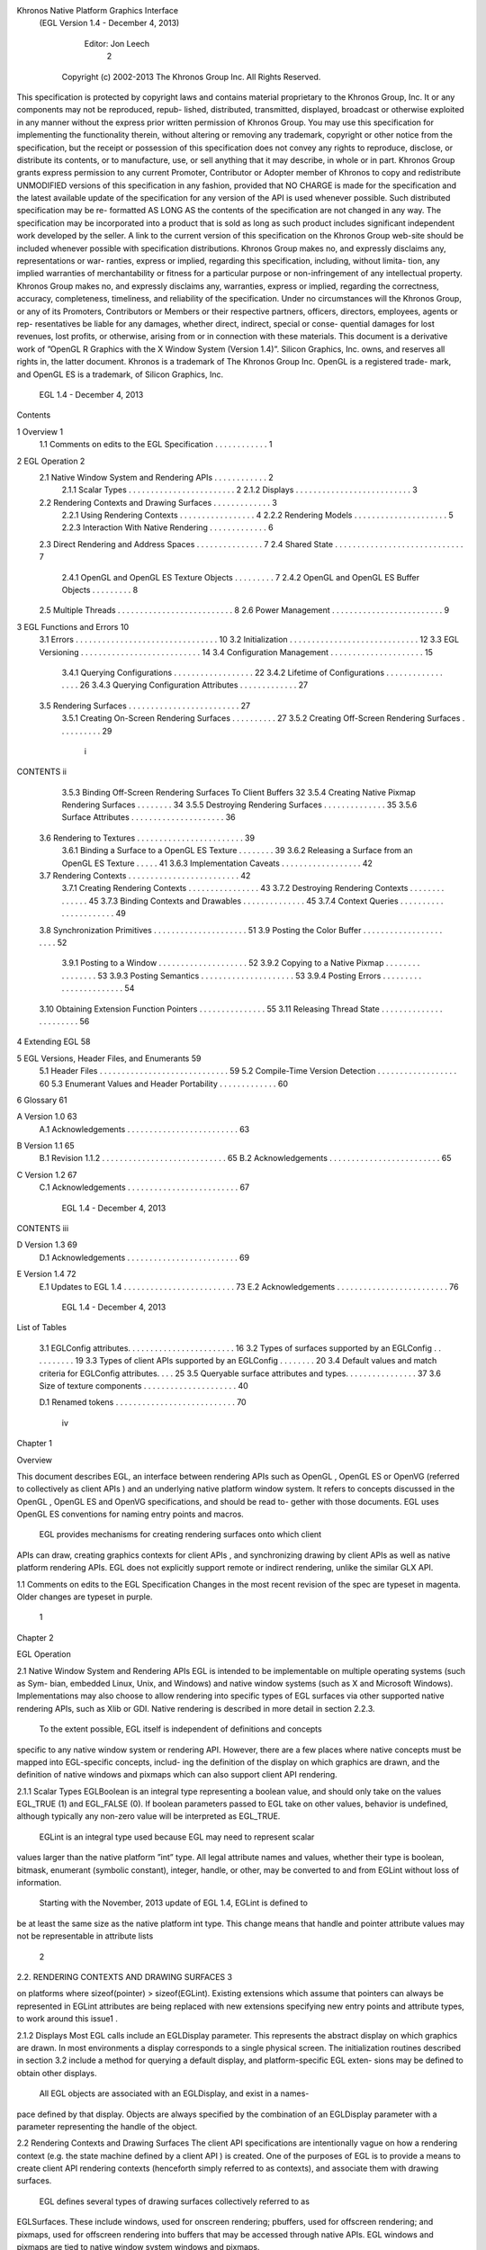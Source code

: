 Khronos Native Platform Graphics Interface
  (EGL Version 1.4 - December 4, 2013)

               Editor: Jon Leech
                                                                                    2


     Copyright (c) 2002-2013 The Khronos Group Inc. All Rights Reserved.

This specification is protected by copyright laws and contains material proprietary
to the Khronos Group, Inc. It or any components may not be reproduced, repub-
lished, distributed, transmitted, displayed, broadcast or otherwise exploited in any
manner without the express prior written permission of Khronos Group. You may
use this specification for implementing the functionality therein, without altering or
removing any trademark, copyright or other notice from the specification, but the
receipt or possession of this specification does not convey any rights to reproduce,
disclose, or distribute its contents, or to manufacture, use, or sell anything that it
may describe, in whole or in part.
Khronos Group grants express permission to any current Promoter, Contributor
or Adopter member of Khronos to copy and redistribute UNMODIFIED versions
of this specification in any fashion, provided that NO CHARGE is made for the
specification and the latest available update of the specification for any version
of the API is used whenever possible. Such distributed specification may be re-
formatted AS LONG AS the contents of the specification are not changed in any
way. The specification may be incorporated into a product that is sold as long as
such product includes significant independent work developed by the seller. A link
to the current version of this specification on the Khronos Group web-site should
be included whenever possible with specification distributions.
Khronos Group makes no, and expressly disclaims any, representations or war-
ranties, express or implied, regarding this specification, including, without limita-
tion, any implied warranties of merchantability or fitness for a particular purpose
or non-infringement of any intellectual property. Khronos Group makes no, and
expressly disclaims any, warranties, express or implied, regarding the correctness,
accuracy, completeness, timeliness, and reliability of the specification. Under no
circumstances will the Khronos Group, or any of its Promoters, Contributors or
Members or their respective partners, officers, directors, employees, agents or rep-
resentatives be liable for any damages, whether direct, indirect, special or conse-
quential damages for lost revenues, lost profits, or otherwise, arising from or in
connection with these materials.
This document is a derivative work of ”OpenGL R Graphics with the X Window
System (Version 1.4)”. Silicon Graphics, Inc. owns, and reserves all rights in, the
latter document.
Khronos is a trademark of The Khronos Group Inc. OpenGL is a registered trade-
mark, and OpenGL ES is a trademark, of Silicon Graphics, Inc.


                           EGL 1.4 - December 4, 2013
Contents

1   Overview                                                                                         1
    1.1 Comments on edits to the EGL Specification . . . . . . . . . . . .                           1

2   EGL Operation                                                                                    2
    2.1 Native Window System and Rendering APIs . . .            .   .   .   .   .   .   .   .   .   2
        2.1.1 Scalar Types . . . . . . . . . . . . . . .         .   .   .   .   .   .   .   .   .   2
        2.1.2 Displays . . . . . . . . . . . . . . . . .         .   .   .   .   .   .   .   .   .   3
    2.2 Rendering Contexts and Drawing Surfaces . . . .          .   .   .   .   .   .   .   .   .   3
        2.2.1 Using Rendering Contexts . . . . . . . .           .   .   .   .   .   .   .   .   .   4
        2.2.2 Rendering Models . . . . . . . . . . . .           .   .   .   .   .   .   .   .   .   5
        2.2.3 Interaction With Native Rendering . . . .          .   .   .   .   .   .   .   .   .   6
    2.3 Direct Rendering and Address Spaces . . . . . .          .   .   .   .   .   .   .   .   .   7
    2.4 Shared State . . . . . . . . . . . . . . . . . . . .     .   .   .   .   .   .   .   .   .   7
        2.4.1 OpenGL and OpenGL ES Texture Objects               .   .   .   .   .   .   .   .   .   7
        2.4.2 OpenGL and OpenGL ES Buffer Objects                .   .   .   .   .   .   .   .   .   8
    2.5 Multiple Threads . . . . . . . . . . . . . . . . .       .   .   .   .   .   .   .   .   .   8
    2.6 Power Management . . . . . . . . . . . . . . . .         .   .   .   .   .   .   .   .   .   9

3   EGL Functions and Errors                                                                         10
    3.1 Errors . . . . . . . . . . . . . . . . . . . . . . .     .   .   .   .   .   .   .   .   .   10
    3.2 Initialization . . . . . . . . . . . . . . . . . . . .   .   .   .   .   .   .   .   .   .   12
    3.3 EGL Versioning . . . . . . . . . . . . . . . . . .       .   .   .   .   .   .   .   .   .   14
    3.4 Configuration Management . . . . . . . . . . . .         .   .   .   .   .   .   .   .   .   15
        3.4.1 Querying Configurations . . . . . . . . .          .   .   .   .   .   .   .   .   .   22
        3.4.2 Lifetime of Configurations . . . . . . . .         .   .   .   .   .   .   .   .   .   26
        3.4.3 Querying Configuration Attributes . . . .          .   .   .   .   .   .   .   .   .   27
    3.5 Rendering Surfaces . . . . . . . . . . . . . . . .       .   .   .   .   .   .   .   .   .   27
        3.5.1 Creating On-Screen Rendering Surfaces .            .   .   .   .   .   .   .   .   .   27
        3.5.2 Creating Off-Screen Rendering Surfaces .           .   .   .   .   .   .   .   .   .   29


                                          i
CONTENTS                                                                         ii


         3.5.3 Binding Off-Screen Rendering Surfaces To Client Buffers           32
         3.5.4 Creating Native Pixmap Rendering Surfaces . . . . . . . .         34
         3.5.5 Destroying Rendering Surfaces . . . . . . . . . . . . . .         35
         3.5.6 Surface Attributes . . . . . . . . . . . . . . . . . . . . .      36
    3.6 Rendering to Textures . . . . . . . . . . . . . . . . . . . . . . . .    39
         3.6.1 Binding a Surface to a OpenGL ES Texture . . . . . . . .          39
         3.6.2 Releasing a Surface from an OpenGL ES Texture . . . . .           41
         3.6.3 Implementation Caveats . . . . . . . . . . . . . . . . . .        42
    3.7 Rendering Contexts . . . . . . . . . . . . . . . . . . . . . . . . .     42
         3.7.1 Creating Rendering Contexts . . . . . . . . . . . . . . . .       43
         3.7.2 Destroying Rendering Contexts . . . . . . . . . . . . . .         45
         3.7.3 Binding Contexts and Drawables . . . . . . . . . . . . . .        45
         3.7.4 Context Queries . . . . . . . . . . . . . . . . . . . . . .       49
    3.8 Synchronization Primitives . . . . . . . . . . . . . . . . . . . . .     51
    3.9 Posting the Color Buffer . . . . . . . . . . . . . . . . . . . . . .     52
         3.9.1 Posting to a Window . . . . . . . . . . . . . . . . . . . .       52
         3.9.2 Copying to a Native Pixmap . . . . . . . . . . . . . . . .        53
         3.9.3 Posting Semantics . . . . . . . . . . . . . . . . . . . . .       53
         3.9.4 Posting Errors . . . . . . . . . . . . . . . . . . . . . . .      54
    3.10 Obtaining Extension Function Pointers . . . . . . . . . . . . . . .     55
    3.11 Releasing Thread State . . . . . . . . . . . . . . . . . . . . . . .    56

4   Extending EGL                                                                58

5   EGL Versions, Header Files, and Enumerants                                   59
    5.1 Header Files . . . . . . . . . . . . . . . . . . . . . . . . . . . . .   59
    5.2 Compile-Time Version Detection . . . . . . . . . . . . . . . . . .       60
    5.3 Enumerant Values and Header Portability . . . . . . . . . . . . .        60

6   Glossary                                                                     61

A Version 1.0                                                                    63
  A.1 Acknowledgements . . . . . . . . . . . . . . . . . . . . . . . . .         63

B Version 1.1                                                                    65
  B.1 Revision 1.1.2 . . . . . . . . . . . . . . . . . . . . . . . . . . . .     65
  B.2 Acknowledgements . . . . . . . . . . . . . . . . . . . . . . . . .         65

C Version 1.2                                                                    67
  C.1 Acknowledgements . . . . . . . . . . . . . . . . . . . . . . . . .         67



                           EGL 1.4 - December 4, 2013
CONTENTS                                                                     iii


D Version 1.3                                                                69
  D.1 Acknowledgements . . . . . . . . . . . . . . . . . . . . . . . . .     69

E Version 1.4                                                                72
  E.1 Updates to EGL 1.4 . . . . . . . . . . . . . . . . . . . . . . . . .   73
  E.2 Acknowledgements . . . . . . . . . . . . . . . . . . . . . . . . .     76




                         EGL 1.4 - December 4, 2013
List of Tables

 3.1   EGLConfig attributes. . . . . . . . . . . . . . . . . . . . .     .   .   .   16
 3.2   Types of surfaces supported by an EGLConfig . . . . . . .         .   .   .   19
 3.3   Types of client APIs supported by an EGLConfig . . . . .          .   .   .   20
 3.4   Default values and match criteria for EGLConfig attributes.       .   .   .   25
 3.5   Queryable surface attributes and types. . . . . . . . . . . . .   .   .   .   37
 3.6   Size of texture components . . . . . . . . . . . . . . . . . .    .   .   .   40

 D.1 Renamed tokens . . . . . . . . . . . . . . . . . . . . . . . . . . .            70




                                      iv
Chapter 1

Overview

This document describes EGL, an interface between rendering APIs such as
OpenGL , OpenGL ES or OpenVG (referred to collectively as client APIs ) and
an underlying native platform window system. It refers to concepts discussed in
the OpenGL , OpenGL ES and OpenVG specifications, and should be read to-
gether with those documents. EGL uses OpenGL ES conventions for naming entry
points and macros.
    EGL provides mechanisms for creating rendering surfaces onto which client
APIs can draw, creating graphics contexts for client APIs , and synchronizing
drawing by client APIs as well as native platform rendering APIs. EGL does not
explicitly support remote or indirect rendering, unlike the similar GLX API.


1.1    Comments on edits to the EGL Specification
Changes in the most recent revision of the spec are typeset in magenta.
Older changes are typeset in purple.




                                        1
Chapter 2

EGL Operation

2.1     Native Window System and Rendering APIs
EGL is intended to be implementable on multiple operating systems (such as Sym-
bian, embedded Linux, Unix, and Windows) and native window systems (such as
X and Microsoft Windows). Implementations may also choose to allow rendering
into specific types of EGL surfaces via other supported native rendering APIs, such
as Xlib or GDI. Native rendering is described in more detail in section 2.2.3.
    To the extent possible, EGL itself is independent of definitions and concepts
specific to any native window system or rendering API. However, there are a few
places where native concepts must be mapped into EGL-specific concepts, includ-
ing the definition of the display on which graphics are drawn, and the definition of
native windows and pixmaps which can also support client API rendering.

2.1.1   Scalar Types
EGLBoolean is an integral type representing a boolean value, and should only
take on the values EGL_TRUE (1) and EGL_FALSE (0). If boolean parameters
passed to EGL take on other values, behavior is undefined, although typically any
non-zero value will be interpreted as EGL_TRUE.
    EGLint is an integral type used because EGL may need to represent scalar
values larger than the native platform ”int” type. All legal attribute names and
values, whether their type is boolean, bitmask, enumerant (symbolic constant),
integer, handle, or other, may be converted to and from EGLint without loss of
information.
    Starting with the November, 2013 update of EGL 1.4, EGLint is defined to
be at least the same size as the native platform int type. This change means
that handle and pointer attribute values may not be representable in attribute lists

                                         2
2.2. RENDERING CONTEXTS AND DRAWING SURFACES                                                        3


on platforms where sizeof(pointer) > sizeof(EGLint). Existing extensions which
assume that pointers can always be represented in EGLint attributes are being
replaced with new extensions specifying new entry points and attribute types, to
work around this issue1 .

2.1.2     Displays
Most EGL calls include an EGLDisplay parameter. This represents the abstract
display on which graphics are drawn. In most environments a display corresponds
to a single physical screen. The initialization routines described in section 3.2
include a method for querying a default display, and platform-specific EGL exten-
sions may be defined to obtain other displays.
    All EGL objects are associated with an EGLDisplay, and exist in a names-
pace defined by that display. Objects are always specified by the combination of an
EGLDisplay parameter with a parameter representing the handle of the object.


2.2      Rendering Contexts and Drawing Surfaces
The client API specifications are intentionally vague on how a rendering context
(e.g. the state machine defined by a client API ) is created. One of the purposes
of EGL is to provide a means to create client API rendering contexts (henceforth
simply referred to as contexts), and associate them with drawing surfaces.
    EGL defines several types of drawing surfaces collectively referred to as
EGLSurfaces. These include windows, used for onscreen rendering; pbuffers,
used for offscreen rendering; and pixmaps, used for offscreen rendering into buffers
that may be accessed through native APIs. EGL windows and pixmaps are tied to
native window system windows and pixmaps.
    EGLSurfaces are created with respect to an EGLConfig. The EGLConfig
describes the depth of the color buffer components and the types, quantities and
sizes of the ancillary buffers (i.e., the depth, multisample, and stencil buffers).
    Ancillary buffers are associated with an EGLSurface, not with a context. If
several contexts are all writing to the same surface, they will share those buffers.
Rendering operations to one window never affect the unobscured pixels of another
window, or the corresponding pixels of ancillary buffers of that window.
   1
      This functionality regression has been adopted because EGL implementations on some 64-bit
platforms chose their EGLint type to be a 32-bit integer type, and changing the definition would
break their ABIs in a way considered to be too disruptive to their application base. The EGL_-
KHR_cl_event2 and EGL_KHR_lock_surface3 extensions replace similar earlier ex-
tensions allowing pointers in attribute lists, and work around this regression by providing new inter-
faces using attribute types which are guaranteed to be sufficiently large.


                                EGL 1.4 - December 4, 2013
2.2. RENDERING CONTEXTS AND DRAWING SURFACES                                        4


    Contexts for different client APIs all share the color buffer of a surface, but
ancillary buffers are not necessarily meaningful for every client API . In particular,
depth, multisample, and stencil buffers are currently used only by OpenGL and
OpenGL ES .
    A context can be used with any EGLSurface that it is compatible with (sub-
ject to the restrictions discussed in the section on address space). A surface and
context are compatible if

   • They support the same type of color buffer (RGB or luminance).

   • They have color buffers and ancillary buffers of the same depth.
        Depth is measured per-component. For example, color buffers in RGB565
        and RGBA4444 formats have the same aggregate depth of 16 bits/pixel, but
        are not compatible because their per-component depths are different.
        Ancillary buffers not meaningful to a client API do not affect compatibility;
        for example, a surface with both color and stencil buffers will be compat-
        ible with an OpenVG context so long as the color buffers associated with
        the contexts are of the same depth. The stencil buffer is irrelevant because
        OpenVG does not use it.

   • The surface was created with respect to an EGLConfig supporting client
     API rendering of the same type as the API type of the context (in environ-
     ments supporting multiple client APIs ).

   • They were created with respect to the same EGLDisplay (in environments
     supporting multiple displays).

     As long as the compatibility constraint and the address space requirement are
satisfied, clients can render into the same EGLSurface using different contexts.
It is also possible to use a single context to render into multiple EGLSurfaces.

2.2.1    Using Rendering Contexts
OpenGL and OpenGL ES define both client state and server state. Thus an
OpenGL or OpenGL ES context consists of two parts: one to hold the client state
and one to hold the server state. OpenVG does not separate client and server state.
    The OpenGL , OpenGL ES , and OpenVG client APIs rely on an implicit con-
text used by all entry points, rather than passing an explicit context parameter. The
implicit context for each API is set with EGL calls (see section 3.7.3). The implicit
contexts used by these APIs are called current contexts.



                            EGL 1.4 - December 4, 2013
2.2. RENDERING CONTEXTS AND DRAWING SURFACES                                      5


    Each thread can have at most one current rendering context for each supported
client API ; for example, there may be both a current OpenGL ES context and
a current OpenVG context in an implementation supporting both of these APIs.
In addition, a context can be current to only one thread at a time. The client is
responsible for creating contexts and surfaces. Because OpenGL and OpenGL ES
contexts share many entry points, additional restrictions on current contexts exists
for these client APIs when both are supported (see section 3.7).

2.2.2     Rendering Models
EGL, OpenGL , and OpenGL ES support two rendering models: back buffered
and single buffered.
     Back buffered rendering is used by window and pbuffer surfaces. Memory for
the color buffer used during rendering is allocated and owned by EGL. When the
client is finished drawing a frame, the back buffer may be copied to a visible win-
dow using eglSwapBuffers. Pbuffer surfaces have a back buffer but no associated
window, so the back buffer need not be copied.
     Single buffered rendering is used by pixmap surfaces. Memory for the color
buffer is specified at surface creation time in the form of a native pixmap, and
client APIs are required to use that memory during rendering. When the client
is finished drawing a frame, the native pixmap contains the final image. Pixmap
surfaces typically do not support multisampling, since the native pixmap used as
the color buffer is unlikely to provide space to store multisample information.
     Some client APIs , such as OpenGL and OpenVG , also support single buffered
rendering to window surfaces. This behavior can be selected when creating the
window surface, as defined in section 3.5.1. When mixing use of client APIs which
do not support single buffered rendering into windows, like OpenGL ES , with
client APIs which do support it, back color buffers and visible window contents
must be kept consistent when binding window surfaces to contexts for each API
type (see section 3.7.3).
     Both back and single buffered surfaces may also be copied to a specified native
pixmap using eglCopyBuffers.

2.2.2.1   Native Surface Coordinate Systems
The coordinate system for native windows and pixmaps in most window systems is
inverted relative to the OpenGL , OpenGL ES , and OpenVG client API coordinate
systems. In such systems, native windows and pixmaps have (0, 0) in the upper left
of the pixmap, while the client APIs have (0, 0) in the lower left. To accomodate
this, client API rendering to window and pixmap surfaces must invert their own


                           EGL 1.4 - December 4, 2013
2.2. RENDERING CONTEXTS AND DRAWING SURFACES                                     6


y coordinate when accessing the color buffer in the underlying native window or
pixmap, so that the resulting images appear as intended by the application when the
final image is displayed by eglSwapBuffers or copied from a pixmap to a visible
window using native rendering APIs.

2.2.2.2   Window Resizing
EGL window surfaces need to be resized when their corresponding native window
is resized. Implementations typically use hooks into the OS and native window
system to perform this resizing on demand, transparently to the client. Some imple-
mentations may instead define an EGL extension giving explicit control of surface
resizing.
    Implementations which cannot resize EGL window surfaces on demand must
instead respond to native window size changes in eglSwapBuffers (see sec-
tion 3.9.3).

2.2.3     Interaction With Native Rendering
Native rendering will always be supported by pixmap surfaces (to the extent that
native rendering APIs can draw to native pixmaps). Pixmap surfaces are typically
used when mixing native and client API rendering is desirable, since there is no
need to move data between the back buffer visible to the client APIs and the native
pixmap visible to native rendering APIs. However, pixmap surfaces may, for the
same reason, have restricted capabilities and performance relative to window and
pbuffer surfaces.
    Native rendering will not be supported by pbuffer surfaces, since the color
buffers of pbuffers are allocated internally by EGL and are not accessible through
any other means.
    Native rendering may be supported by window surfaces, but only if the native
window system has a compatible rendering model allowing it to share the back
color buffer, or if single buffered rendering to the window surface is being done.
    When both native rendering APIs and client APIs are drawing into the same
underlying surface, no guarantees are placed on the relative order of completion
of operations in the different rendering streams other than those provided by the
synchronization primitives discussed in section 3.8.
    Some state is shared between client APIs and the underlying native window
system and rendering APIs, including color buffer values in window and pixmap
surfaces.




                          EGL 1.4 - December 4, 2013
2.3. DIRECT RENDERING AND ADDRESS SPACES                                           7


2.3     Direct Rendering and Address Spaces
EGL is assumed to support only direct rendering, unlike similar APIs such as GLX.
EGL objects and related context state cannot be used outside of the address space
in which they are created. In a single-threaded environment, each process has its
own address space. In a multi-threaded environment, all threads may share the
same virtual address space; however, this capability is not required, and imple-
mentations may choose to restrict their address space to be per-thread even in an
environment supporting multiple application threads.
    Context state, including both the client and server state of OpenGL and
OpenGL ES contexts, exists in the client’s address space; this state cannot be
shared by a client in another process.
    Support of indirect rendering (in those environments where this concept makes
sense) may have the effect of relaxing these limits on sharing. However, such
support is beyond the scope of this document.


2.4     Shared State
Most context state is small. However, some types of state are potentially large
and/or expensive to copy, in which case it may be desirable for multiple contexts to
share such state rather than replicating it in each context. Such state may only be
shared between different contexts of the same API type (e.g. two OpenGL contexts,
two OpenGL ES contexts, or two OpenVG contexts, but not a mixture).
     EGL provides for sharing certain types of context state among contexts existing
in a single address space. The types of client API objects that are shareable are de-
fined by the corresponding client API specifications. OpenGL contexts may share
texture objects, shader objects, program objects, display list objects, and pixel and
vertex buffer objects. OpenGL ES contexts may share texture objects, shader and
program objects, and vertex buffer objects. OpenVG contexts may share images,
paint objects, and paths. Additional types of state may be shared in future revisions
of client APIs where such types of state (for example, display lists) are defined and
where such sharing makes sense.

2.4.1   OpenGL and OpenGL ES Texture Objects
Texture state can be encapsulated in a named texture object. A texture object
is created by binding an unused name to one of the supported texture targets
(GL_TEXTURE_2D, GL_TEXTURE_3D, or GL_TEXTURE_CUBE_MAP) of OpenGL
or OpenGL ES context. When a texture object is bound, operations on the target to


                           EGL 1.4 - December 4, 2013
2.5. MULTIPLE THREADS                                                              8


which it is bound affect the bound texture object, and queries of the target to which
it is bound return state from the bound texture object.
     OpenGL and OpenGL ES makes no attempt to synchronize access to texture
objects. If a texture object is bound to more than one context, then it is up to the
programmer to ensure that the contents of the object are not being changed via one
context while another context is using the texture object for rendering. The results
of changing a texture object while another context is using it are undefined.
     All modifications to shared context state as a result of executing glBindTexture
are atomic. Also, a texture object will not be deleted while it is still bound to any
context.

2.4.2   OpenGL and OpenGL ES Buffer Objects
If a OpenGL or OpenGL ES buffer object is bound to more than one context,
then it is up to the programmer to ensure that the contents of the object are not
being changed via one context while another context is using the buffer object for
rendering. The results of changing a buffer object while another context is using it
are undefined.
    All modifications to shared context state as a result of executing glBindBuffer
are atomic. Also, a buffer object will not be deleted while it is still bound to any
context.


2.5     Multiple Threads
EGL and its client APIs must be threadsafe. Interrupt routines may not share a
context with their main thread.
    EGL guarantees sequentiality within a command stream for each of its client
APIs , such as OpenGL ES and OpenVG , but not between these APIs and native
APIs which may also be rendering into the same surface. It is possible, for ex-
ample, that a native drawing command issued by a single threaded client after an
OpenGL ES command might be executed before that OpenGL ES command.
    Client API commands are not guaranteed to be atomic. Some such commands
might otherwise impair interactive use of the windowing system by the user. For
instance, rendering a large texture mapped polygon on a system with no graphics
hardware, or drawing a large OpenGL ES vertex array, could prevent a user from
popping up a menu soon enough to be usable.
    Synchronization is in the hands of the client. It can be maintained at moderate
cost with the judicious use of commands such as glFinish, vgFinish, eglWait-
Client, and eglWaitNative, as well as (if they exist) synchronization commands


                           EGL 1.4 - December 4, 2013
2.6. POWER MANAGEMENT                                                               9


present in native rendering APIs. Client API and native rendering can be done
in parallel so long as the client does not preclude it with explicit synchronization
calls.
    Some performance degradation may be experienced if needless switching be-
tween client APIs and native rendering is done.


2.6    Power Management
Power management events can occur asynchronously while an application is
running. When the system returns from the power management event the
EGLContext will be invalidated, and all subsequent client API calls will have
no effect (as if no context is bound).
     Following a power management event, calls to eglSwapBuffers, eglCopy-
Buffers, or eglMakeCurrent will indicate failure by returning EGL_FALSE. The
error EGL_CONTEXT_LOST will be returned if a power management event has oc-
curred.
     On detection of this error, the application must destroy all contexts (by calling
eglDestroyContext for each context). To continue rendering the application must
recreate any contexts it requires, and subsequently restore any client API state and
objects it wishes to use.
     Any EGLSurfaces that the application has created need not be destroyed
following a power management event, but their contents will be invalid.
     Note that not all implementations can be made to generate power management
events, and developers should continue to refer to platform-specific documentation
in this area. We expected continued work in platform-specific extensions to enable
more control over power management issues, including event detection, scope and
nature of resource loss, behavior of EGL and client API calls under resource loss,
and recommended techniques for recovering from events. Future versions of EGL
may incorporate additional functionality in this area.




                           EGL 1.4 - December 4, 2013
Chapter 3

EGL Functions and Errors

3.1       Errors
Where possible, when an EGL function fails it has no side effects.
    EGL functions usually return an indicator of success or failure; either an
EGLBoolean EGL_TRUE or EGL_FALSE value, or in the form of an out-of-band
return value indicating failure, such as returning EGL_NO_CONTEXT instead of a
requested context handle. Additional information about the success or failure of
the most recent EGL function called in a specific thread1 , in the form of an error
code, can be obtained by calling

         EGLint eglGetError(void);

       The error codes that may be returned from eglGetError, and their meanings,
are:

 EGL_SUCCESS
         Function succeeded.

 EGL_NOT_INITIALIZED
         EGL is not initialized, or could not be initialized, for the specified display.
         Any command may generate this error.

 EGL_BAD_ACCESS
         EGL cannot access a requested resource (for example, a context is bound in
   1
       Note that calling eglGetError twice without any other intervening EGL calls will always return
EGL_SUCCESS on the second call, since eglGetError is itself an EGL function, and the second
call is reporting the success or failure of the first call. In other words, error checking must always be
performed immediately after an EGL function fails.


                                                  10
3.1. ERRORS                                                                    11


    another thread). Any command accessing a named resource may generate
    this error.

EGL_BAD_ALLOC
    EGL failed to allocate resources for the requested operation. Any command
    allocating resources may generate this error.

EGL_BAD_ATTRIBUTE
    An unrecognized attribute or attribute value was passed in an attribute list.
     Any command taking an attribute parameter or attribute list may generate
    this error.

EGL_BAD_CONTEXT
    An EGLContext argument does not name a valid EGLContext. Any
    command taking an EGLContext parameter may generate this error.

EGL_BAD_CONFIG
    An EGLConfig argument does not name a valid EGLConfig. Any com-
    mand taking an EGLConfig parameter may generate this error.

EGL_BAD_CURRENT_SURFACE
    The current surface of the calling thread is a window, pbuffer, or pixmap that
    is no longer valid.

EGL_BAD_DISPLAY
    An EGLDisplay argument does not name a valid EGLDisplay. Any
    command taking an EGLDisplay parameter may generate this error.

EGL_BAD_SURFACE
    An EGLSurface argument does not name a valid surface (window,
    pbuffer, or pixmap) configured for rendering. Any command taking an
    EGLSurface parameter may generate this error.

EGL_BAD_MATCH
    Arguments are inconsistent; for example, an otherwise valid context requires
    buffers (e.g. depth or stencil) not allocated by an otherwise valid surface.

EGL_BAD_PARAMETER
    One or more argument values are invalid. Any command taking parameters
    may generate this error.

EGL_BAD_NATIVE_PIXMAP
    An EGLNativePixmapType argument does not refer to a valid native


                        EGL 1.4 - December 4, 2013
3.2. INITIALIZATION                                                             12


      pixmap. Any command taking an EGLNativePixmapType parameter
      may generate this error.

 EGL_BAD_NATIVE_WINDOW
      An EGLNativeWindowType argument does not refer to a valid native
      window. Any command taking an EGLNativeWindowType parameter
      may generate this error.

 EGL_CONTEXT_LOST
      A power management event has occurred. The application must destroy all
      contexts and reinitialise client API state and objects to continue rendering,
      as described in section 2.6. Any command may generate this error.

    When there is no status to return (in other words, when eglGetError is called
as the first EGL call in a thread, or immediately after calling eglReleaseThread),
EGL_SUCCESS will be returned.

3.1.0.1    Generic Errors Are Not Described Repeatedly
    Some specific error codes that may be generated by a failed EGL function,
and their meanings, are described together with each function. However, not all
possible errors are described with each function. Errors whose meanings are iden-
tical across many functions (such as returning EGL_BAD_DISPLAY or EGL_NOT_-
INITIALIZED for an unsuitable EGLDisplay argument) may not be described
repeatedly. Some of the error codes above describe a class of commands which
may generate them. Such errors are not necessarily described repeatedly together
with each such command in the class.

3.1.0.2    Parameter Validation
    EGL normally checks the validity of objects passed into it, but detecting in-
valid native objects (pixmaps, windows, and displays) may not always be possi-
ble. Specifying such invalid handles may result in undefined behavior, although
implementations should generate EGL_BAD_NATIVE_PIXMAP and EGL_BAD_-
NATIVE_WINDOW errors if possible.

3.2       Initialization
A display can be obtained by calling

      EGLDisplay eglGetDisplay(EGLNativeDisplayType
         display_id);

                           EGL 1.4 - December 4, 2013
3.2. INITIALIZATION                                                                            13


The type and format of display id are implementation-specific, and it describes a
specific display provided by the system EGL is running on. For example, an EGL
implementation under X windows could define display id to be an X Display,
while an implementation under Microsoft Windows could define display id to be
a Windows Device Context. If display id is EGL_DEFAULT_DISPLAY, a default
display is returned. Multiple calls made to eglGetDisplay with the same display -
id will all return the same EGLDisplay handle.
    If no display matching display id is available, EGL_NO_DISPLAY is returned;
no error condition is raised in this case.
    EGL may be initialized on a display by calling
       EGLBoolean eglInitialize(EGLDisplay dpy, EGLint
          *major, EGLint *minor);
EGL_TRUE is returned on success, and major and minor are updated with the major
and minor version numbers of the EGL implementation (for example, in an EGL
1.2 implementation, the values of *major and *minor would be 1 and 2, respec-
tively). major and minor are not updated if they are specified as NULL.
     EGL_FALSE is returned on failure and major and minor are not updated. An
EGL_BAD_DISPLAY error is generated if the dpy argument does not refer to a valid
EGLDisplay. An EGL_NOT_INITIALIZED error is generated if EGL cannot be
initialized for an otherwise valid dpy.
     Initializing an already-initialized display is allowed, but the only effect of such
a call is to return EGL_TRUE and update the EGL version numbers. An initialized
display may be used from other threads in the same address space without being
initialized again in those threads.
     To release resources associated with use of EGL and client APIs on a display,
call
       EGLBoolean eglTerminate(EGLDisplay dpy);
Termination marks all EGL-specific resources, such as contexts and surfaces, as-
sociated with the specified display for deletion. Handles to all such resources
are invalid as soon as eglTerminate returns, but the dpy handle itself remains
valid. Passing such handles to any other EGL command will generate EGL_BAD_-
SURFACE or EGL_BAD_CONTEXT errors. Applications should not try to perform
useful work with such resources following eglTerminate; only eglMakeCurrent
or eglReleaseThread should be called, to complete deletion of these resources. 2
    2
      Immediately invalidating handles is a subtle behavior change. Prior to the January 13, 2009
release of the EGL 1.4 Specification, handles remained valid so long as the underlying surface was
current. In the September 18, 2010 release, handle invalidation was explicitly extended to all EGL
resources associated with dpy, not just contexts and surfaces.


                               EGL 1.4 - December 4, 2013
3.3. EGL VERSIONING                                                                           14


     If contexts or surfaces created with respect to dpy are current (see section 3.7.3)
to any thread, then they are not actually destroyed while they remain current. Such
contexts and surfaces will be destroyed as soon as eglReleaseThread is called
from the thread they are bound to, or eglMakeCurrent is called from that thread
with the current rendering API (see section 3.7) set such that the current context is
affected. Use of bound contexts and surfaces (that is, continuing to issue com-
mands to a bound client API context) will not result in interruption or termination
of applications, but rendering results are undefined, and client APIs may generate
errors.
     eglTerminate returns EGL_TRUE on success.
     If the dpy argument does not refer to a valid EGLDisplay, EGL_FALSE is
returned, and an EGL_BAD_DISPLAY error is generated.
     Termination of a display that has already been terminated, or has not yet been
initialized, is allowed, but the only effect of such a call is to return EGL_TRUE, since
there are no EGL resources associated with the display to release. A terminated
display may be re-initialized by calling eglInitialize again. When re-initializing
a terminated display, resources which were marked for deletion as a result of the
earlier termination remain so marked, and handles which previously referred to
them remain invalid
     At any point a display may either be initialized or uninitialized. All displays
start out uninitialized. A display becomes initialized after eglInitialize is suc-
cessfully called on it. A display becomes uninitialized after eglTerminate is suc-
cessfully called on it. An uninitialized display may be passed to the functions
eglInitialize, eglTerminate, and in some cases eglMakeCurrent. All other EGL
functions which take a display argument will fail and generate an EGL_NOT_-
INITIALIZED error when passed a valid but uninitialized display. 3


3.3     EGL Versioning
       const char *eglQueryString(EGLDisplay dpy, EGLint
          name);

eglQueryString returns a pointer to a static, zero-terminated string describing
some aspect of the EGL implementation running on the specified display. name
may be one of EGL_CLIENT_APIS, EGL_EXTENSIONS, EGL_VENDOR, or EGL_-
VERSION.
   3
      Note that once an EGLDisplay is created, the handle will necessarily remain valid for the
lifetime of the application, although the corresponding display may be repeatedly initialized and
terminated.



                               EGL 1.4 - December 4, 2013
3.4. CONFIGURATION MANAGEMENT                                                    15


     The EGL_CLIENT_APIS string describes which client rendering APIs are
supported. It is zero-terminated and contains a space-separated list of API
names, which must include at least one of ‘‘OpenGL’’, ‘‘OpenGL_ES’’ or
‘‘OpenVG’’.
     The EGL_EXTENSIONS string describes which EGL extensions are supported
by the EGL implementation running on the specified display. The string is zero-
terminated and contains a space-separated list of extension names; extension names
themselves do not contain spaces. If there are no extensions to EGL, then the empty
string is returned.
     The format and contents of the EGL_VENDOR string is implementation depen-
dent.
     The format of the EGL_VERSION string is:
      <major version.minor version><space><vendor specific info>
Both the major and minor portions of the version number are numeric. Their values
must match the major and minor values returned by eglInitialize (see section 3.2).
The vendor-specific information is optional; if present, its format and contents are
implementation specific.
    On failure, NULL is returned. An EGL_NOT_INITIALIZED error is generated
if EGL is not initialized for dpy. An EGL_BAD_PARAMETER error is generated if
name is not one of the values described above.


3.4    Configuration Management
An EGLConfig describes the format, type and size of the color buffers and an-
cillary buffers for an EGLSurface. If the EGLSurface is a window, then the
EGLConfig describing it may have an associated native visual type.
     Names of EGLConfig attributes are shown in Table 3.1. These names may
be passed to eglChooseConfig to specify required attribute properties.
     EGL_CONFIG_ID is a unique integer identifying different EGLConfigs. Con-
figuration IDs must be small positive integers starting at 1 and ID assignment
should be compact; that is, if there are N EGLConfigs defined by the EGL im-
plementation, their configuration IDs should be in the range [1, N ]. Small gaps
in the sequence are allowed, but should only occur when removing configurations
defined in previous revisions of an EGL implementation.

Buffer Descriptions and Attributes

   The various buffers that may be contained by an EGLSurface, and the
EGLConfig attributes controlling their creation, are described below. Attribute

                           EGL 1.4 - December 4, 2013
3.4. CONFIGURATION MANAGEMENT                                         16


          Attribute                Type     Notes
      EGL_BUFFER_SIZE             integer   total color component bits
                                            in the color buffer
         EGL_RED_SIZE             integer   bits of Red in the color buffer
        EGL_GREEN_SIZE            integer   bits of Green in the color buffer
        EGL_BLUE_SIZE             integer   bits of Blue in the color buffer
     EGL_LUMINANCE_SIZE           integer   bits of Luminance in the color buffer
        EGL_ALPHA_SIZE            integer   bits of Alpha in the color buffer
     EGL_ALPHA_MASK_SIZE          integer   bits of Alpha Mask in the mask buffer
  EGL_BIND_TO_TEXTURE_RGB         boolean   True if bindable to RGB textures.
  EGL_BIND_TO_TEXTURE_RGBA        boolean   True if bindable to RGBA textures.
   EGL_COLOR_BUFFER_TYPE           enum     color buffer type
      EGL_CONFIG_CAVEAT            enum     any caveats for the configuration
        EGL_CONFIG_ID             integer   unique EGLConfig identifier
        EGL_CONFORMANT            bitmask   whether contexts created with this
                                            config are conformant
        EGL_DEPTH_SIZE            integer   bits of Z in the depth buffer
           EGL_LEVEL              integer   frame buffer level
    EGL_MAX_PBUFFER_WIDTH         integer   maximum width of pbuffer
   EGL_MAX_PBUFFER_HEIGHT         integer   maximum height of pbuffer
   EGL_MAX_PBUFFER_PIXELS         integer   maximum size of pbuffer
    EGL_MAX_SWAP_INTERVAL         integer   maximum swap interval
    EGL_MIN_SWAP_INTERVAL         integer   minimum swap interval
    EGL_NATIVE_RENDERABLE         boolean   EGL_TRUE if native rendering
                                            APIs can render to surface
    EGL_NATIVE_VISUAL_ID          integer   handle of corresponding
                                            native visual
   EGL_NATIVE_VISUAL_TYPE         integer   native visual type of the
                                            associated visual
    EGL_RENDERABLE_TYPE           bitmask   which client APIs are supported
    EGL_SAMPLE_BUFFERS            integer   number of multisample buffers
        EGL_SAMPLES               integer   number of samples per pixel
     EGL_STENCIL_SIZE             integer   bits of Stencil in the stencil buffer
     EGL_SURFACE_TYPE             bitmask   which types of EGL surfaces
                                            are supported.
     EGL_TRANSPARENT_TYPE          enum     type of transparency supported
  EGL_TRANSPARENT_RED_VALUE       integer   transparent red value
EGL_TRANSPARENT_GREEN_VALUE       integer   transparent green value
 EGL_TRANSPARENT_BLUE_VALUE       integer   transparent blue value

                  Table 3.1: EGLConfig attributes.
                    EGL 1.4 - December 4, 2013
3.4. CONFIGURATION MANAGEMENT                                                                       17


values include the depth of these buffers, expressed in bits/pixel component. If the
depth of a buffer in an EGLConfig is zero, then an EGLSurface created with
respect to that EGLConfig will not contain the corresponding buffer.
    Not all buffers are used or required by all client APIs . To conserve resources,
implementations may delay creation of buffers until they are needed by EGL or a
client API . For example, if an EGLConfig describes an alpha mask buffer with
depth greater than zero, that buffer need not be allocated by a surface until an
OpenVG context is bound to that surface.

The Color Buffer

    The color buffer contains pixel color values, and is shared by all client APIs
rendering to a surface.
    EGL_COLOR_BUFFER_TYPE indicates the color buffer type, and must be either
EGL_RGB_BUFFER for an RGB color buffer, or EGL_LUMINANCE_BUFFER for a
luminance color buffer. For an RGB buffer, EGL_RED_SIZE, EGL_GREEN_SIZE,
EGL_BLUE_SIZE must be non-zero, and EGL_LUMINANCE_SIZE must be zero.
For a luminance buffer, EGL_RED_SIZE, EGL_GREEN_SIZE, EGL_BLUE_SIZE
must be zero, and EGL_LUMINANCE_SIZE must be non-zero. For both RGB and
luminance color buffers, EGL_ALPHA_SIZE may be zero or non-zero (the latter
indicates the existence of a destination alpha buffer).
    If OpenGL or OpenGL ES rendering is supported for a luminance color buffer
(as described by the value of the EGL_RENDERABLE_TYPE attribute, described be-
low), it is treated as RGB rendering with the value of GL_RED_BITS equal to
EGL_LUMINANCE_SIZE and the values of GL_GREEN_BITS and GL_BLUE_BITS
equal to zero. The red component of fragments is written to the luminance channel
of the color buffer, the green and blue components are discarded, and the alpha
component is written to the alpha channel of the color buffer (if present).
    EGL_BUFFER_SIZE gives the total of the color component bits of the color
buffer4 For an RGB color buffer, the total is the sum of EGL_RED_SIZE, EGL_-
GREEN_SIZE, EGL_BLUE_SIZE, and EGL_ALPHA_SIZE. For a luminance color
buffer, the total is the sum of EGL_LUMINANCE_SIZE and EGL_ALPHA_SIZE.

The Alpha Mask Buffer

    The alpha mask buffer is used only by OpenVG . EGL_ALPHA_MASK_SIZE
indicates the depth of this buffer.
   4
     The value of EGL_BUFFER_SIZE does not include any padding bits that may be present in
the pixel format, nor does it account for any alignment or padding constraints of surfaces, so it cannot
be reliably used to compute the memory consumed by a surface. No such query exists in EGL 1.4.



                                 EGL 1.4 - December 4, 2013
3.4. CONFIGURATION MANAGEMENT                                                      18


The Depth Buffer

    The depth buffer is shared by OpenGL and OpenGL ES . It contains fragment
depth (Z) information generated during rasterization. EGL_DEPTH_SIZE indicates
the depth of this buffer in bits.

The Stencil Buffer

    The stencil buffer is shared by OpenGL and OpenGL ES . It contains fragment
stencil information generated during rasterization. EGL_STENCIL_SIZE indicates
the depth of this buffer in bits.

The Multisample Buffer

     The multisample buffer may be shared by OpenGL , OpenGL ES and OpenVG
, although such sharing cannot be guaranteed (see comments at the end of sec-
tion 3.7.3.1 for more information about sharing the multisample buffer). It con-
tains multisample information (color values, and possibly stencil and depth values)
generated by multisample rasterization. The format of the multisample buffer is
not specified, and its contents are not directly accessible. Only the existence of the
multisample buffer, together with the number of samples it contains, are exposed
by EGL.
     Operations such as posting a surface with eglSwapBuffers (see section 3.9.1,
copying a surface with eglCopyBuffers (see section 3.9.2), reading from the color
buffer using client API commands, and binding a client API context to a surface
(see section 3.7.3), may cause resolution of the multisample buffer to the color
buffer.
     Multisample resolution combines and filters per-sample information in the
multisample buffer to create per-pixel colors stored in the color buffer. The de-
tails of this filtering process are normally chosen by the implementation, but under
some circumstances may be controlled on a per-surface basis using eglSurfaceAt-
trib (see section 3.5.6).
     EGL_SAMPLE_BUFFERS indicates the number of multisample buffers, which
must be zero or one. EGL_SAMPLES gives the number of samples per pixel; if
EGL_SAMPLE_BUFFERS is zero, then EGL_SAMPLES will also be zero. If EGL_-
SAMPLE_BUFFERS is one, then the number of color, depth, and stencil bits for each
sample in the multisample buffer are as specified by the EGL_*_SIZE attributes.
     There are no single-sample depth or stencil buffers for a multisample
EGLConfig; the only depth and stencil buffers are those in the multisample
buffer. If the color samples in the multisample buffer store fewer bits than are


                           EGL 1.4 - December 4, 2013
3.4. CONFIGURATION MANAGEMENT                                                    19


             EGL Token Name                                 Description
          EGL_WINDOW_BIT                        EGLConfig supports windows
          EGL_PIXMAP_BIT                         EGLConfig supports pixmaps
         EGL_PBUFFER_BIT                         EGLConfig supports pbuffers
 EGL_MULTISAMPLE_RESOLVE_BOX_BIT                    EGLConfig supports box
                                                   filtered multisample resolve
 EGL_SWAP_BEHAVIOR_PRESERVED_BIT                   EGLConfig supports setting
                                                 swap behavior for color buffers
   EGL_VG_COLORSPACE_LINEAR_BIT                 EGLConfig supports OpenVG
                                                  rendering in linear colorspace
    EGL_VG_ALPHA_FORMAT_PRE_BIT                 EGLConfig supports OpenVG
                                               rendering with premultiplied alpha

           Table 3.2: Types of surfaces supported by an EGLConfig



stored in the color buffers, this fact will not be reported accurately. Presumably a
compression scheme is being employed, and is expected to maintain an aggregate
resolution equal to that of the color buffers.

Other EGLConfig Attribute Descriptions

   EGL_SURFACE_TYPE is a mask indicating capabilities of surfaces that can be
created with the corresponding EGLConfig (the config is said to support these
surface types). The valid bit settings are shown in Table 3.2.
     For example, an EGLConfig for which the value of the EGL_SURFACE_TYPE
attribute is
     EGL_WINDOW_BIT | EGL_PIXMAP_BIT | EGL_PBUFFER_BIT
can be used to create any type of EGL surface, while an EGLConfig for which this
attribute value is EGL_WINDOW_BIT cannot be used to create a pbuffer or pixmap.
     If EGL_MULTISAMPLE_RESOLVE_BOX_BIT is set in EGL_SURFACE_TYPE,
then the EGL_MULTISAMPLE_RESOLVE attribute of a surface can be specified as a
box filter with eglSurfaceAttrib (see section 3.5.6).
     If EGL_SWAP_BEHAVIOR_PRESERVED_BIT is set in EGL_SURFACE_TYPE,
then the EGL_SWAP_BEHAVIOR attribute of a surface can be specified to preserve
color buffer contents using eglSurfaceAttrib (see section 3.5.6).
     If EGL_VG_COLORSPACE_LINEAR_BIT is set in EGL_SURFACE_TYPE, then
the EGL_VG_COLORSPACE attribute may be set to EGL_VG_COLORSPACE_-
LINEAR when creating a window, pixmap, or pbuffer surface (see section 3.5).



                           EGL 1.4 - December 4, 2013
3.4. CONFIGURATION MANAGEMENT                                                       20


              EGL Token Name           Client API and Version Supported
            EGL_OPENGL_BIT                         OpenGL
          EGL_OPENGL_ES_BIT                    OpenGL ES 1.x
          EGL_OPENGL_ES2_BIT                   OpenGL ES 2.x
            EGL_OPENVG_BIT                       OpenVG 1.x

          Table 3.3: Types of client APIs supported by an EGLConfig



   If EGL_VG_ALPHA_FORMAT_PRE_BIT is set in EGL_SURFACE_TYPE, then the
EGL_VG_ALPHA_FORMAT attribute may be set to EGL_VG_ALPHA_FORMAT_PRE
when creating a window, pixmap, or pbuffer surface (see section 3.5).
     EGL_RENDERABLE_TYPE is a mask indicating which client APIs can render
into a surface created with respect to an EGLConfig. The valid bit settings are
shown in Table 3.3.
     Creation of a client API context based on an EGLConfig will fail unless the
EGLConfig’s EGL_RENDERABLE_TYPE attribute include the bit corresponding
to that API and version.
     EGL_NATIVE_RENDERABLE is an EGLBoolean indicating whether the native
window system can be used to render into a surface created with the EGLConfig.
Constraints on native rendering are discussed in more detail in sections 2.2.2
and 2.2.3.
     If an EGLConfig supports windows then it may have an associated native vi-
sual. EGL_NATIVE_VISUAL_ID specifies an identifier for this visual, and EGL_-
NATIVE_VISUAL_TYPE specifies its type. If an EGLConfig does not support
windows, or if there is no associated native visual type, then querying EGL_-
NATIVE_VISUAL_ID will return 0 and querying EGL_NATIVE_VISUAL_TYPE
will return EGL_NONE.
     The interpretation of the native visual identifier and type is platform-dependent.
For example, if the native window system is X, then the identifier will be the XID
of an X Visual.
     The EGL_CONFIG_CAVEAT attribute may be set to one of the following val-
ues: EGL_NONE, EGL_SLOW_CONFIG or EGL_NON_CONFORMANT_CONFIG. If the
attribute is set to EGL_NONE then the configuration has no caveats; if it is set to
EGL_SLOW_CONFIG then rendering to a surface with this configuration may run at
reduced performance (for example, the hardware may not support the color buffer
depths described by the configuration); if it is set to EGL_NON_CONFORMANT_-
CONFIG then rendering to a surface with this configuration will not pass the re-
quired OpenGL ES conformance tests (note that EGL_NON_CONFORMANT_CONFIG


                            EGL 1.4 - December 4, 2013
3.4. CONFIGURATION MANAGEMENT                                                             21


is obsolete, and the same information can be obtained from the EGL_CONFORMANT
attribute on a per-client-API basis, not just for OpenGL ES ).
     API conformance requires that a set of EGLConfigs supporting certain de-
fined minimum attributes (such as the number, type, and depth of supported
buffers) be supplied by any conformant implementation. Those requirements are
documented only in the conformance specifications for client APIs .
     EGL_CONFORMANT is a mask indicating if a client API context created with
respect to the corresponding EGLConfig will pass the required conformance tests
for that API. The valid bit settings are the same as for EGL_RENDERABLE_TYPE, as
defined in table 3.3, but the presence or absence of each client API bit determines
whether the corresponding context will be conformant or non-conformant. 5
     EGL_LEVEL is the framebuffer overlay or underlay level in which an
EGLSurface created with eglCreateWindowSurface will be placed. Level zero
indicates the default layer. The behavior of windows placed in overlay and under-
lay levels depends on the underlying native window system.
     EGL_TRANSPARENT_TYPE indicates whether or not a configuration sup-
ports transparency. If the attribute is set to EGL_NONE then windows created
with the EGLConfig will not have any transparent pixels. If the attribute is
EGL_TRANSPARENT_RGB, then the EGLConfig supports transparency; a trans-
parent pixel will be drawn when the red, green and blue values which are
read from the framebuffer are equal to EGL_TRANSPARENT_RED_VALUE, EGL_-
TRANSPARENT_GREEN_VALUE and EGL_TRANSPARENT_BLUE_VALUE, respec-
tively.
     If EGL_TRANSPARENT_TYPE is EGL_NONE, then the values for EGL_-
TRANSPARENT_RED_VALUE, EGL_TRANSPARENT_GREEN_VALUE, and EGL_-
TRANSPARENT_BLUE_VALUE are undefined. Otherwise, they are interpreted as
integer framebuffer values between 0 and the maximum framebuffer value for the
component. For example, EGL_TRANSPARENT_RED_VALUE will range between 0
and 2EGL_RED_SIZE − 1.
     EGL_MAX_PBUFFER_WIDTH and EGL_MAX_PBUFFER_HEIGHT indicate the
maximum width and height that can be passed into eglCreatePbufferSurface,
and EGL_MAX_PBUFFER_PIXELS indicates the maximum number of pixels (width
times height) for a pbuffer surface. Note that an implementation may return a value
for EGL_MAX_PBUFFER_PIXELS that is less than the maximum width times the
maximum height. The value for EGL_MAX_PBUFFER_PIXELS is static and as-
sumes that no other pbuffers or native resources are contending for the framebuffer
memory. Thus it may not be possible to allocate a pbuffer of the size given by
  5
    Most EGLConfigs should be conformant for all supported client APIs . Conformance require-
ments limit the number of non-conformant configs that an implementation can define.



                              EGL 1.4 - December 4, 2013
3.4. CONFIGURATION MANAGEMENT                                                      22


EGL_MAX_PBUFFER_PIXELS.
   EGL_MAX_SWAP_INTERVAL is the maximum value that can be passed to
eglSwapInterval, and indicates the number of swap intervals that will elapse be-
fore a buffer swap takes place after calling eglSwapBuffers. Larger values will be
silently clamped to this value.
    EGL_MIN_SWAP_INTERVAL is the minimum value that can be passed to
eglSwapInterval, and indicates the number of swap intervals that will elapse be-
fore a buffer swap takes place after calling eglSwapBuffers. Smaller values will
be silently clamped to this value.
   EGL_BIND_-
TO_TEXTURE_RGB and EGL_BIND_TO_TEXTURE_RGBA are booleans indicating
whether the color buffers of a pbuffer created with the EGLConfig can be bound
to a OpenGL ES RGB or RGBA texture respectively. Currently only pbuffers can
be bound as textures, so these attributes may only be EGL_TRUE if the value of the
EGL_SURFACE_TYPE attribute includes EGL_PBUFFER_BIT. It is possible to bind
a RGBA visual to a RGB texture, in which case the values in the alpha component
of the visual are ignored when the color buffer is used as a RGB texture.
    Implementations may choose not to support EGL_BIND_TO_TEXTURE_RGB
for RGBA visuals.
    Texture binding to OpenGL textures is not supported.

3.4.1    Querying Configurations
Use

        EGLBoolean eglGetConfigs(EGLDisplay dpy,
           EGLConfig *configs, EGLint config_size,
           EGLint *num_config);

to get the list of all EGLConfigs that are available on the specified display. configs
is a pointer to a buffer containing config size elements. On success, EGL_TRUE is
returned. The number of configurations is returned in num config, and elements 0
through num conf ig − 1 of configs are filled in with the valid EGLConfigs. No
more than config size EGLConfigs will be returned even if more are available on
the specified display. However, if eglGetConfigs is called with configs = NULL,
then no configurations are returned, but the total number of configurations available
will be returned in num config.
     On failure, EGL_FALSE is returned. An EGL_NOT_INITIALIZED error is gen-
erated if EGL is not initialized on dpy. An EGL_BAD_PARAMETER error is gener-
ated if num config is NULL.
     Use

                           EGL 1.4 - December 4, 2013
3.4. CONFIGURATION MANAGEMENT                                                                     23


       EGLBoolean eglChooseConfig(EGLDisplay dpy, const
          EGLint *attrib_list, EGLConfig *configs,
          EGLint config_size, EGLint *num_config);

to get EGLConfigs that match a list of attributes. The return value and the mean-
ing of configs, config size, and num config are the same as for eglGetConfigs.
However, only configurations matching attrib list, as discussed below, will be re-
turned.
     On failure, EGL_FALSE is returned. An EGL_BAD_ATTRIBUTE error is gener-
ated if attrib list contains an undefined EGL attribute or an attribute value that is
unrecognized or out of range.
     All attribute names in attrib list are immediately followed by the corresponding
desired value. The list is terminated with EGL_NONE. If an attribute is not specified
in attrib list, then the default value (listed in Table 3.4) is used (it is said to be
specified implicitly). If EGL_DONT_CARE is specified as an attribute value, then the
attribute will not be checked. EGL_DONT_CARE may be specified for all attributes
except EGL_LEVEL and EGL_MATCH_NATIVE_PIXMAP. If attrib list is NULL or
empty (first attribute is EGL_NONE), then selection and sorting of EGLConfigs is
done according to the default criteria in Tables 3.4 and 3.1, as described below in
sections 3.4.1.1 and 3.4.1.2.

3.4.1.1    Selection of EGLConfigs
Attributes are matched in an attribute-specific manner, as shown in the ”Selection
Critera” column of table 3.4. The criteria listed in the table have the following
meanings:

 AtLeast Only EGLConfigs with an attribute value that meets or exceeds the
     specified value are selected.

 Exact Only EGLConfigs whose attribute value equals the specified value are
     matched.

 Mask Only EGLConfigs for which the bits set in the attribute value include all
     the bits that are set in the specified value are selected (additional bits might
     be set in the attribute value)6 .

 Special As described for the specific attribute.
   6
      Some readers have found this phrasing confusing. Another way to think of it to say that any bits
present in the mask attribute must also be present in the EGLConfig attribute. Thus, setting a mask
attribute value of zero means that all configs will match that value.


                                EGL 1.4 - December 4, 2013
3.4. CONFIGURATION MANAGEMENT                                                               24


       Some of the attributes must match the specified value exactly; others, such as
EGL_RED_SIZE, must meet or exceed the specified minimum values.
     To retrieve an EGLConfig given its unique integer ID, use the EGL_-
CONFIG_ID attribute. When EGL_CONFIG_ID is specified, all other attributes are
ignored, and only the EGLConfig with the given ID is returned.
     If EGL_MAX_PBUFFER_WIDTH, EGL_MAX_PBUFFER_HEIGHT, EGL_MAX_-
PBUFFER_PIXELS, or EGL_NATIVE_VISUAL_ID are specified in attrib list, then
they are ignored (however, if present, these attributes must still be followed by an
attribute value in attrib list). If EGL_SURFACE_TYPE is specified in attrib list and
the mask that follows does not have EGL_WINDOW_BIT set, or if there are no native
visual types, then the EGL_NATIVE_VISUAL_TYPE attribute is ignored.
     If EGL_TRANSPARENT_TYPE is set to EGL_NONE in attrib list, then the EGL_-
TRANSPARENT_RED_VALUE, EGL_TRANSPARENT_GREEN_VALUE, and EGL_-
TRANSPARENT_BLUE_VALUE attributes are ignored.
     If EGL_MATCH_NATIVE_PIXMAP is specified in attrib list, it must be fol-
lowed by an attribute value which is the handle of a valid native pixmap. Only
EGLConfigs which support rendering to that pixmap will match this attribute 7 .
     If no EGLConfig matching the attribute list exists, then the call succeeds, but
num config is set to 0.

3.4.1.2     Sorting of EGLConfigs
If more than one matching EGLConfig is found, then a list of EGLConfigs is
returned. The list is sorted by proceeding in ascending order of the ”Sort Prior-
ity” column of table 3.4. That is, configurations that are not ordered by a lower
numbered rule are sorted by the next higher numbered rule.
    Sorting for each rule is either numerically Smaller or Larger as described in the
”Sort Order” column, or a Special sort order as described for each sort rule below:

   1. Special: by EGL_CONFIG_CAVEAT where the precedence is EGL_NONE,
      EGL_SLOW_CONFIG, EGL_NON_CONFORMANT_CONFIG.

   2. Special: by EGL_COLOR_BUFFER_TYPE where the precedence is EGL_-
      RGB_BUFFER, EGL_LUMINANCE_BUFFER.

   3. Special: by larger total number of color bits (for an RGB color buffer,
      this is the sum of EGL_RED_SIZE, EGL_GREEN_SIZE, EGL_BLUE_SIZE,
   7
     The special match criteria for EGL_MATCH_NATIVE_PIXMAP was introduced due to the
difficulty of determining an EGLConfig equivalent to a native pixmap using only color component
depths.



                              EGL 1.4 - December 4, 2013
3.4. CONFIGURATION MANAGEMENT                                               25




             Attribute                       Default           Selection    Sort       Sort
                                                                Criteria    Order     Priority

          EGL_BUFFER_SIZE                       0               AtLeast     Smaller      4
            EGL_RED_SIZE                        0               AtLeast     Special      3
           EGL_GREEN_SIZE                       0               AtLeast     Special      3
           EGL_BLUE_SIZE                        0               AtLeast     Special      3
       EGL_LUMINANCE_SIZE                       0               AtLeast     Special      3
           EGL_ALPHA_SIZE                       0               AtLeast     Special      3
       EGL_ALPHA_MASK_SIZE                      0               AtLeast     Smaller      9
   EGL_BIND_TO_TEXTURE_RGB              EGL_DONT_CARE            Exact       None
   EGL_BIND_TO_TEXTURE_RGBA              EGL_DONT_CARE           Exact       None
     EGL_COLOR_BUFFER_TYPE              EGL_RGB_BUFFER           Exact      Special      2
        EGL_CONFIG_CAVEAT               EGL_DONT_CARE            Exact      Special      1
           EGL_CONFIG_ID                EGL_DONT_CARE           Special     Smaller   11 (last)
           EGL_CONFORMANT                       0                Mask        None
           EGL_DEPTH_SIZE                       0               AtLeast     Smaller      7
              EGL_LEVEL                         0                Exact       None
   EGL_MATCH_NATIVE_PIXMAP                EGL_NONE              Special      None
     EGL_MAX_SWAP_INTERVAL              EGL_DONT_CARE            Exact       None
     EGL_MIN_SWAP_INTERVAL              EGL_DONT_CARE            Exact       None
     EGL_NATIVE_RENDERABLE              EGL_DONT_CARE            Exact       None
    EGL_NATIVE_VISUAL_TYPE              EGL_DONT_CARE            Exact      Special      10
       EGL_RENDERABLE_TYPE            EGL_OPENGL_ES_BIT          Mask        None
       EGL_SAMPLE_BUFFERS                       0               AtLeast     Smaller      5
             EGL_SAMPLES                        0               AtLeast     Smaller      6
         EGL_STENCIL_SIZE                       0               AtLeast     Smaller      8
         EGL_SURFACE_TYPE               EGL_WINDOW_BIT           Mask        None
      EGL_TRANSPARENT_TYPE                  EGL_NONE             Exact       None
  EGL_TRANSPARENT_RED_VALUE              EGL_DONT_CARE           Exact       None
EGL_TRANSPARENT_GREEN_VALUE             EGL_DONT_CARE            Exact       None
 EGL_TRANSPARENT_BLUE_VALUE             EGL_DONT_CARE            Exact       None

   Table 3.4: Default values and match criteria for EGLConfig attributes.




                         EGL 1.4 - December 4, 2013
3.4. CONFIGURATION MANAGEMENT                                                                     26


        and EGL_ALPHA_SIZE; for a luminance color buffer, the sum of EGL_-
        LUMINANCE_SIZE and EGL_ALPHA_SIZE) 8 If the requested number of bits
        in attrib list for a particular color component is 0 or EGL_DONT_CARE, then
        the number of bits for that component is not considered.

   4. Smaller EGL_BUFFER_SIZE.

   5. Smaller EGL_SAMPLE_BUFFERS.

   6. Smaller EGL_SAMPLES.

   7. Smaller EGL_DEPTH_SIZE.

   8. Smaller EGL_STENCIL_SIZE.

   9. Smaller EGL_ALPHA_MASK_SIZE.

  10. Special: by EGL_NATIVE_VISUAL_TYPE (the actual sort order is
      implementation-defined, depending on the meaning of native visual types).

  11. Smaller EGL_CONFIG_ID (this is always the last sorting rule, and guarantees
      a unique ordering).

   EGLConfigs are not sorted with respect to the parameters EGL_-
BIND_TO_TEXTURE_RGB, EGL_BIND_TO_TEXTURE_RGBA, EGL_CONFORMANT,
EGL_LEVEL, EGL_NATIVE_RENDERABLE, EGL_MAX_SWAP_INTERVAL, EGL_-
MIN_SWAP_INTERVAL, EGL_RENDERABLE_TYPE, EGL_SURFACE_TYPE, EGL_-
TRANSPARENT_TYPE, EGL_TRANSPARENT_RED_VALUE, EGL_TRANSPARENT_-
GREEN_VALUE, and EGL_TRANSPARENT_BLUE_VALUE.

3.4.2     Lifetime of Configurations
Configuration handles (EGLConfigs) returned by eglGetConfigs and egl-
ChooseConfig remain valid so long as the EGLDisplay from which the handles
were obtained is not terminated. Implementations supporting a large number of dif-
ferent configurations, where it might be burdensome to instantiate data structures
for each configuration so queried (but never used), may choose to return handles
   8
     This rule places configs with deeper color buffers first in the list returned by eglChooseConfig.
Applications may find this counterintuitive if they expect configs with smaller buffer sizes to be
returned first. For example, if an implementation has two configs with RGBA depths of 8888 and
5650, and the application specifies RGBA sizes of 1110, the 8888 config will be returned first. To
avoid this rule altogether, specify 0 or EGL_DONT_CARE for each component size. In this case
this rule will be ignored, and rule 4, which prefers configs with a smaller EGL_BUFFER_SIZE,
will apply.


                                EGL 1.4 - December 4, 2013
3.5. RENDERING SURFACES                                                                            27


encoding sufficient information to instantiate the corresponding configurations dy-
namically, when needed to create EGL resources or query configuration attributes.

3.4.3     Querying Configuration Attributes
To get the value of an EGLConfig attribute, use

        EGLBoolean eglGetConfigAttrib(EGLDisplay dpy,
           EGLConfig config, EGLint attribute, EGLint
           *value);

If eglGetConfigAttrib succeeds then it returns EGL_TRUE and the value for the
specified attribute is returned in value. Otherwise it returns EGL_FALSE. If at-
tribute is not a valid attribute then EGL_BAD_ATTRIBUTE is generated.
    attribute may be any of the EGL attributes listed in tables 3.1 and 3.4, with the
exception of EGL_MATCH_NATIVE_PIXMAP.


3.5      Rendering Surfaces
3.5.1     Creating On-Screen Rendering Surfaces
To create an on-screen rendering surface, first create a native platform window
whose pixel format corresponds to the format, type, and size of the color buffers
required by config. On some implementations, the pixel format of the native win-
dow must match that of the EGLConfig9 . Other implementations may allow any
win and config to correspond, even if their formats differ10 .
    Using the platform-specific type EGLNativeWindowType, which is the
type of a handle to that native window, then call:

        EGLSurface eglCreateWindowSurface(EGLDisplay dpy,
           EGLConfig config, EGLNativeWindowType win,
           const EGLint *attrib_list);
   9
      The exact definition of matching formats is implementation-dependent, but usually means the
color format (which of R, G, B, and A components are present), type (EGL expects unsigned integer
color components), and size (number of bits/component) are the same. For example, X11-based
EGL implementations often require win to have an X visual ID whose format matches config in this
fashion.
   10
      It may still be desirable for win and config to have matching formats, even if the implementation
does not require this. Otherwise potentially costly operations such as format conversion during
eglSwapBuffers may be required.




                                 EGL 1.4 - December 4, 2013
3.5. RENDERING SURFACES                                                            28


eglCreateWindowSurface creates an onscreen EGLSurface and returns a han-
dle to it. Any EGL context created with a compatible EGLConfig can be used to
render into this surface.
     attrib list specifies a list of attributes for the window. The list has the same
structure as described for eglChooseConfig. Attributes that can be specified in
attrib list include EGL_RENDER_BUFFER, EGL_VG_COLORSPACE, and EGL_VG_-
ALPHA_FORMAT.
     It is possible that some platforms will define additional attributes specific to
those environments, as an EGL extension.
     attrib list may be NULL or empty (first attribute is EGL_NONE), in which case
all attributes assumes their default value as described below.
     EGL_RENDER_BUFFER specifies which buffer should be used by default for
client API rendering to the window, as described in section 2.2.2. If its value
is EGL_SINGLE_BUFFER, then client APIs should render directly into the visible
window. If its value is EGL_BACK_BUFFER, then all client APIs should render
into the back buffer. The default value of EGL_RENDER_BUFFER is EGL_BACK_-
BUFFER.
     Client APIs may not be able to respect the requested rendering buffer. To deter-
mine the actual buffer that a context will render to by default, call eglQueryCon-
text with attribute EGL_RENDER_BUFFER (see section 3.7.4).
     Some client APIs expose the ability to switch between rendering to the front
or the back buffer. In this case eglQueryContext does not reflect such changes,
and will report the buffer used as a render target when the context was first created,
which may not be the same as the current render target for that buffer.
     Some window systems may not allow rendering directly to the front buffer of
a window surface. When such windows are made current to a context, the context
will always have an EGL_RENDER_BUFFER attribute value of EGL_BACK_BUFFER.
From the client API point of view these surfaces have only a back buffer and no
front buffer, similar to pbuffer rendering (see section 2.2.2). Client APIs which
generally have the ability to switch render target from back to front will not be able
to do so when the window system does not allow this; from the point of view of
the client API the front buffer for such windows does not exist.
     EGL_VG_COLORSPACE specifies the color space used by OpenVG when
rendering to the surface. If its value is EGL_VG_COLORSPACE_sRGB, then
a non-linear, perceptually uniform color space is assumed, with a corre-
sponding VGImageFormat of form VG_s*.                      If its value is EGL_VG_-
COLORSPACE_LINEAR, then a linear color space is assumed, with a corresponding
VGImageFormat of form VG_l*. The default value of EGL_VG_COLORSPACE
is EGL_VG_COLORSPACE_sRGB.
     EGL_VG_ALPHA_FORMAT specifies how alpha values are interpreted by


                           EGL 1.4 - December 4, 2013
3.5. RENDERING SURFACES                                                          29


OpenVG when rendering to the surface. If its value is EGL_VG_ALPHA_FORMAT_-
NONPRE, then alpha values are not premultipled. If its value is EGL_VG_ALPHA_-
FORMAT_PRE, then alpha values are premultiplied. The default value of EGL_VG_-
ALPHA_FORMAT is EGL_VG_ALPHA_FORMAT_NONPRE.
   Note that the EGL_VG_COLORSPACE and EGL_VG_ALPHA_FORMAT attributes
are used only by OpenVG . EGL itself, and other client APIs such as OpenGL and
OpenGL ES , do not distinguish multiple colorspace models. Refer to section 11.2
of the OpenVG 1.0 specification for more information.
     Similarly, the EGL_VG_ALPHA_FORMAT attribute does not necessarily control
or affect the window system’s interpretation of alpha values, even when the win-
dow system makes use of alpha to composite surfaces at display time. The win-
dow system’s use and interpretation of alpha values is outside the scope of EGL.
 However, the preferred behavior is for window systems to ignore the value of
EGL_VG_ALPHA_FORMAT when compositing window surfaces.
     On failure eglCreateWindowSurface returns EGL_NO_SURFACE. If the pixel
format of win does not correspond to the format, type, and size of the color buffers
required by config, as discussed above, then an EGL_BAD_MATCH error is gener-
ated. If config does not support rendering to windows (the EGL_SURFACE_TYPE
attribute does not contain EGL_WINDOW_BIT), an EGL_BAD_MATCH error is gener-
ated. If config does not support the colorspace or alpha format attributes specified
in attrib list (as defined for eglCreateWindowSurface), an EGL_BAD_MATCH er-
ror is generated. If config is not a valid EGLConfig, an EGL_BAD_CONFIG error
is generated. If win is not a valid native window handle, then an EGL_BAD_-
NATIVE_WINDOW error should be generated. If there is already an EGLSurface
associated with win (as a result of a previous eglCreateWindowSurface call), then
an EGL_BAD_ALLOC error is generated. Finally, if the implementation cannot allo-
cate resources for the new EGL window, an EGL_BAD_ALLOC error is generated.

3.5.2   Creating Off-Screen Rendering Surfaces
EGL supports off-screen rendering surfaces in pbuffers. Pbuffers differ from win-
dows in the following ways:

   1. Pbuffers are typically allocated in offscreen (non-visible) graphics memory
      and are intended only for accelerated offscreen rendering. Allocation can fail
      if there are insufficient graphics resources (implementations are not required
      to virtualize framebuffer memory). Clients should deallocate pbuffers when
      they are no longer in use, since graphics memory is often a scarce resource.
   2. Pbuffers are EGL resources and have no associated native window or na-
      tive window type. It may not be possible to render to pbuffers using native

                           EGL 1.4 - December 4, 2013
3.5. RENDERING SURFACES                                                            30


      rendering APIs.

    To create a pbuffer, call

      EGLSurface eglCreatePbufferSurface(EGLDisplay dpy,
         EGLConfig config, const EGLint
         *attrib_list);

This creates a single pbuffer surface and returns a handle to it.
     attrib list specifies a list of attributes for the pbuffer. The list has the same
structure as described for eglChooseConfig. Attributes that can be specified in
attrib list include EGL_WIDTH, EGL_HEIGHT, EGL_LARGEST_PBUFFER, EGL_-
TEXTURE_FORMAT, EGL_TEXTURE_TARGET, EGL_MIPMAP_TEXTURE, EGL_-
VG_COLORSPACE, and EGL_VG_ALPHA_FORMAT.
     It is possible that some platforms will define additional attributes specific to
those environments, as an EGL extension.
     attrib list may be NULL or empty (first attribute is EGL_NONE), in which case
all the attributes assume their default values as described below.
     EGL_WIDTH and EGL_HEIGHT specify the pixel width and height of the rect-
angular pbuffer. If the value of EGLConfig attribute EGL_TEXTURE_FORMAT is
not EGL_NO_TEXTURE, then the pbuffer width and height specify the size of the
level zero texture image. The default values for EGL_WIDTH and EGL_HEIGHT are
zero.
     EGL_TEXTURE_FORMAT specifies the format of the OpenGL ES texture that
will be created when a pbuffer is bound to a texture map. It can be set to EGL_-
TEXTURE_RGB, EGL_TEXTURE_RGBA, or EGL_NO_TEXTURE. The default value of
EGL_TEXTURE_FORMAT is EGL_NO_TEXTURE.
     EGL_TEXTURE_TARGET specifies the target for the OpenGL ES texture that
will be created when the pbuffer is created with a texture format of EGL_-
TEXTURE_RGB or EGL_TEXTURE_RGBA. The target can be set to EGL_NO_-
TEXTURE or EGL_TEXTURE_2D. The default value of EGL_TEXTURE_TARGET is
EGL_NO_TEXTURE.
     EGL_MIPMAP_TEXTURE indicates whether storage for OpenGL ES mipmaps
should be allocated. Space for mipmaps will be set aside if the attribute value
is EGL_TRUE and EGL_TEXTURE_FORMAT is not EGL_NO_TEXTURE. The default
value for EGL_MIPMAP_TEXTURE is EGL_FALSE.
     Use EGL_LARGEST_PBUFFER to get the largest available pbuffer when the al-
location of the pbuffer would otherwise fail. The width and height of the allo-
cated pbuffer will never exceed the values of EGL_WIDTH and EGL_HEIGHT, re-
spectively. If the pbuffer will be used as a OpenGL ES texture (i.e., the value of


                            EGL 1.4 - December 4, 2013
3.5. RENDERING SURFACES                                                          31


EGL_TEXTURE_TARGET is EGL_TEXTURE_2D, and the value of EGL_TEXTURE_-
FORMAT is EGL_TEXTURE_RGB or EGL_TEXTURE_RGBA), then the aspect ratio
will be preserved and the new width and height will be valid sizes for the tex-
ture target (e.g. if the underlying OpenGL ES implementation does not support
non-power-of-two textures, both the width and height will be a power of 2). Use
eglQuerySurface to retrieve the dimensions of the allocated pbuffer. The default
value of EGL_LARGEST_PBUFFER is EGL_FALSE.
    EGL_VG_COLORSPACE and EGL_VG_ALPHA_FORMAT have the same meaning
and default values as when used with eglCreateWindowSurface.
    The resulting pbuffer will contain color buffers and ancillary buffers as speci-
fied by config.
    The contents of the depth and stencil buffers may not be preserved when ren-
dering an OpenGL ES texture to the pbuffer and switching which image of the
texture is rendered to (e.g., switching from rendering one mipmap level to render-
ing another).
    On failure eglCreatePbufferSurface returns EGL_NO_SURFACE. If the pbuffer
could not be created due to insufficient resources, then an EGL_BAD_ALLOC error
is generated. If config is not a valid EGLConfig, an EGL_BAD_CONFIG error is
generated. If the value specified for either EGL_WIDTH or EGL_HEIGHT is less
than zero, an EGL_BAD_PARAMETER error is generated. If config does not support
pbuffers, an EGL_BAD_MATCH error is generated. In addition, an EGL_BAD_MATCH
error is generated if any of the following conditions are true:

   • The EGL_TEXTURE_FORMAT attribute is not EGL_NO_TEXTURE, and EGL_-
     WIDTH and/or EGL_HEIGHT specify an invalid size (e.g., the texture size is
     not a power of two, and the underlying OpenGL ES implementation does not
     support non-power-of-two textures).

   • The EGL_TEXTURE_FORMAT attribute is EGL_NO_TEXTURE, and EGL_-
     TEXTURE_TARGET is something other than EGL_NO_TEXTURE; or, EGL_-
     TEXTURE_FORMAT is something other than EGL_NO_TEXTURE, and EGL_-
     TEXTURE_TARGET is EGL_NO_TEXTURE.

   Finally, an EGL_BAD_ATTRIBUTE error is generated if any of the EGL_-
TEXTURE_FORMAT, EGL_TEXTURE_TARGET, or EGL_MIPMAP_TEXTURE at-
tributes are specified, but config does not support OpenGL ES rendering (e.g.
the EGL_RENDERABLE_TYPE attribute does not include at least one of EGL_-
OPENGL_ES_BIT or EGL_OPENGL_ES2_BIT.




                           EGL 1.4 - December 4, 2013
3.5. RENDERING SURFACES                                                            32


3.5.3    Binding Off-Screen Rendering Surfaces To Client Buffers
Pbuffers may also be created by binding renderable buffers created in client APIs to
EGL. Currently, the only client API resources which may be bound in this fashion
are OpenVG VGImage objects.
    To bind a client API renderable buffer to a pbuffer, call
        EGLSurface eglCreatePbufferFromClient-
           Buffer(EGLDisplay dpy, EGLenum buftype,
           EGLClientBuffer buffer, EGLConfig config,
           const EGLint *attrib_list);
This creates a single pbuffer surface bound to the specified buffer for part or all of
its buffer storage, and returns a handle to it. The width and height of the pbuffer
are determined by the width and height of buffer.
     buftype specifies the type of buffer to be bound. The only allowed value of
buftype is EGL_OPENVG_IMAGE.
     buffer is a client API reference to the buffer to be bound. When buftype is
EGL_OPENVG_IMAGE, buffer must be a valid VGImage handle, cast into the type
EGLClientBuffer.
     attrib list specifies a list of attributes for the pbuffer. The list has the same
structure as described for eglChooseConfig. Attributes that can be specified in
attrib list include EGL_TEXTURE_FORMAT, EGL_TEXTURE_TARGET, and EGL_-
MIPMAP_TEXTURE. The meaning of these attributes is as described above for
eglCreatePbufferSurface. The EGL_VG_COLORSPACE and EGL_VG_ALPHA_-
FORMAT attributes of the surface are determined by the VGImageFormat of
buffer.
     attrib list may be NULL or empty (first attribute is EGL_NONE), in which case
all the attributes assume their default values as described above for eglCreateP-
bufferSurface.
     The resulting pbuffer will contain color and ancillary buffers as specified by
config. Buffers which are present in buffer (normally, just the color buffer) will be
bound to EGL. Buffers which are not present in buffer (such as depth and stencil,
if config includes those buffers) will be allocated by EGL in the same fashion as
for a surface created with eglCreatePbufferSurface
     On failure eglCreatePbufferFromClientBuffer returns EGL_NO_SURFACE.
In addition to the errors described above for eglCreatePbufferSurface, eglCre-
atePbufferFromClientBuffer may fail and generate errors for the following rea-
sons:
   • If buftype is not a recognized client API resource type (e.g. is not EGL_-
     OPENVG_IMAGE), an EGL_BAD_PARAMETER error is generated.


                           EGL 1.4 - December 4, 2013
3.5. RENDERING SURFACES                                                                   33


       • If buffer is not a valid handle or name of a client API resource of the specified
          buftype in the currently bound context corresponding to that type, an EGL_-
         BAD_PARAMETER error is generated.

       • If the buffers contained in buffer do not correspond to a proper subset of
         the buffers described by config, and match the bit depths for those buffers
         specified in config, then an EGL_BAD_MATCH error is generated. For ex-
         ample, a VGImage with pixel format VG_lRGBA_8888 corresponds to an
         EGLConfig with EGL_RED_SIZE, EGL_GREEN_SIZE, EGL_BLUE_SIZE,
         and EGL_ALPHA_SIZE values of 8.

       • If no context corresponding to the specified buftype is current, an EGL_-
         BAD_ACCESS error is generated.

       • There may be additional constraints on which types of buffers may be bound
         to EGL surfaces, as described in client API specifications. If those con-
         straints are violated, then an EGL_BAD_MATCH error is generated 11 .

       • If buffer is already bound to another pbuffer, or is in use by a client API as
         discussed below, an EGL_BAD_ACCESS error is generated.

3.5.3.1     Lifetime and Usage of Bound Buffers
Binding client API buffers to EGL pbuffers create the possibility of race conditions,
and of buffers being deleted through one API while still in use in another API. To
avoid these problems, a number of constraints apply to bound client API buffers:

       • Bound buffers may be used exclusively by either EGL, or the client API that
         originally created them.
         For example, if a VGImage is bound to a pbuffer, and that pbuffer is bound
         to any client API rendering context, then the VGImage may not be used as
         the explicit source or destination of any OpenVG operation. Errors resulting
         from such use are described in client API specifications.
         Similarly, while a VGImage is in use by OpenVG , the pbuffer it is bound
         to may not be made current to any client API context, as described in sec-
         tion 3.7.3.
  11
     An example of such an additional constraint is an implementation which cannot support an
OpenVG VGImage being bound to a pbuffer which will be used as a mipmapped OpenGL ES
texture (e.g. whose EGL_MIPMAP_TEXTURE attribute is EGL_TRUE).




                               EGL 1.4 - December 4, 2013
3.5. RENDERING SURFACES                                                          34


   • Binding a buffer creates an additional reference to it, and implementations
     must respect outstanding references when destroying objects.
        For example, if a VGImage is bound to a pbuffer, destroying the image with
        vgDestroyImage will not free the underlying buffer, because it is still in
        use by EGL. However, following vgDestroyImage the buffer may only be
        referred to via the EGL pbuffer handle, since the OpenVG handle to that
        buffer no longer exists.
        Similarly, destroying the pbuffer with eglDestroySurface will not free the
        underlying buffer, because it is still in use by OpenVG . However, follow-
        ing eglDestroySurface the buffer may only be referred to via the OpenVG
        VGImage handle, since the EGL pbuffer handle no longer exists.

3.5.4    Creating Native Pixmap Rendering Surfaces
EGL also supports rendering surfaces whose color buffers are stored in native
pixmaps. Pixmaps differ from windows in that they are typically allocated in off-
screen (non-visible) graphics or CPU memory. Pixmaps differ from pbuffers in
that they do have an associated native pixmap and native pixmap type, and it may
be possible to render to pixmaps using APIs other than client APIs .
    To create a pixmap rendering surface, first create a native platform pixmap,
then select an EGLConfig matching the pixel format of that pixmap (calling egl-
ChooseConfig with an attribute list including EGL_MATCH_NATIVE_PIXMAP re-
turns only EGLConfigs matching the pixmap specified in the attribute list - see
section 3.4.1).
    Using the platform-specific type EGLNativePixmapType, which is the
type of a handle to that native pixmap, then call:

        EGLSurface eglCreatePixmapSurface(EGLDisplay dpy,
           EGLConfig config, EGLNativePixmapType
           pixmap, const EGLint *attrib_list);

eglCreatePixmapSurface creates an offscreen EGLSurface and returns a han-
dle to it. Any EGL context created with a compatible EGLConfig can be used to
render into this surface.
    attrib list specifies a list of attributes for the pixmap. The list has the same
structure as described for eglChooseConfig. Attributes that can be specified in
attrib list include EGL_VG_COLORSPACE and EGL_VG_ALPHA_FORMAT.
    It is possible that some platforms will define additional attributes specific to
those environments, as an EGL extension.


                           EGL 1.4 - December 4, 2013
3.5. RENDERING SURFACES                                                           35


     attrib list may be NULL or empty (first attribute is EGL_NONE), in which case
all attributes assumes their default value.
     EGL_VG_COLORSPACE and EGL_VG_ALPHA_FORMAT have the same meaning
and default values as when used with eglCreateWindowSurface.
     The resulting pixmap surface will contain color and ancillary buffers as speci-
fied by config. Buffers which are present in pixmap (normally, just the color buffer)
will be bound to EGL. Buffers which are not present in pixmap (such as depth and
stencil, if config includes those buffers) will be allocated by EGL in the same fash-
ion as for a surface created with eglCreatePbufferSurface.
     On failure eglCreatePixmapSurface returns EGL_NO_SURFACE. If the at-
tributes of pixmap do not correspond to config, then an EGL_BAD_MATCH error is
generated. If config does not support rendering to pixmaps (the EGL_SURFACE_-
TYPE attribute does not contain EGL_PIXMAP_BIT), an EGL_BAD_MATCH error is
generated. If config does not support the colorspace or alpha format attributes spec-
ified in attrib list (as defined for eglCreateWindowSurface), an EGL_BAD_MATCH
error is generated. If config is not a valid EGLConfig, an EGL_BAD_CONFIG error
is generated. If pixmap is not a valid native pixmap handle, then an EGL_BAD_-
NATIVE_PIXMAP error should be generated. If there is already an EGLSurface
associated with pixmap (as a result of a previous eglCreatePixmapSurface call),
then a EGL_BAD_ALLOC error is generated. Finally, if the implementation cannot
allocate resources for the new EGL pixmap, an EGL_BAD_ALLOC error is gener-
ated.

3.5.5    Destroying Rendering Surfaces
An EGLSurface of any type (window, pbuffer, or pixmap) is destroyed by calling

        EGLBoolean eglDestroySurface(EGLDisplay dpy,
           EGLSurface surface);

All resources associated with surface which were allocated by EGL are marked
for deletion as soon as possible. Following eglDestroySurface, the surface and
the handle referring to it are treated in the same fashion as a surface destroyed by
eglTerminate (see section 3.2).
     Resources associated with surface but not allocated by EGL, such as native
windows, native pixmaps, or client API buffers, are not affected when the surface
is destroyed. Only storage actually allocated by EGL is marked for deletion.
     Furthermore, resources associated with a pbuffer surface are not released until
all color buffers of that pbuffer bound to a OpenGL ES texture object have been
released.


                           EGL 1.4 - December 4, 2013
3.5. RENDERING SURFACES                                                            36


    eglDestroySurface returns EGL_FALSE on failure. An EGL_BAD_SURFACE
error is generated if surface is not a valid rendering surface.

3.5.6    Surface Attributes
To set an attribute for an EGLSurface, call

        EGLBoolean eglSurfaceAttrib(EGLDisplay dpy,
           EGLSurface surface, EGLint attribute,
           EGLint value);

     The specified attribute of surface is set to value. Attributes that can be speci-
fied are EGL_MIPMAP_LEVEL, EGL_MULTISAMPLE_RESOLVE, and EGL_SWAP_-
BEHAVIOR.
     If attribute is EGL_MIPMAP_LEVEL, then value indicates which level of the
OpenGL ES mipmap texture should be rendered. If the value of this attribute is
outside the range of supported mipmap levels, the closest valid mipmap level is
selected for rendering. The initial value of this attribute is 0.
     If the value of pbuffer attribute EGL_TEXTURE_FORMAT is EGL_NO_TEXTURE,
if the value of attribute EGL_TEXTURE_TARGET is EGL_NO_TEXTURE, or if surface
is not a pbuffer, then attribute EGL_MIPMAP_LEVEL may be set, but has no effect.
     If OpenGL ES rendering is not supported by surface, then trying to set EGL_-
MIPMAP_LEVEL will cause an EGL_BAD_PARAMETER error.
     If attribute is EGL_MULTISAMPLE_RESOLVE, then value specifies the filter to
use when resolving the multisample buffer. A value of EGL_MULTISAMPLE_-
RESOLVE_DEFAULT chooses the default implementation-defined filtering method,
while EGL_MULTISAMPLE_RESOLVE_BOX chooses a one-pixel wide box filter
placing equal weighting on all multisample values.
     If value is EGL_MULTISAMPLE_RESOLVE_BOX, and the EGL_SURFACE_TYPE
attribute of the EGLConfig used to create surface does not contain EGL_-
MULTISAMPLE_RESOLVE_BOX_BIT, a EGL_BAD_MATCH error is generated.
     The initial value of EGL_MULTISAMPLE_RESOLVE is EGL_MULTISAMPLE_-
RESOLVE_DEFAULT.
     If attribute is EGL_SWAP_BEHAVIOR, then value specifies the effect on the
color buffer of posting a surface with eglSwapBuffers (see section 3.9). A value
of EGL_BUFFER_PRESERVED indicates that color buffer contents are unaffected,
while EGL_BUFFER_DESTROYED indicates that color buffer contents may be de-
stroyed or changed by the operation.
     If value is EGL_BUFFER_PRESERVED, and the EGL_SURFACE_TYPE at-
tribute of the EGLConfig used to create surface does not contain EGL_SWAP_-
BEHAVIOR_PRESERVED_BIT, a EGL_BAD_MATCH error is generated.


                           EGL 1.4 - December 4, 2013
3.5. RENDERING SURFACES                                                          37


              Attribute                 Type                    Description
     EGL_VG_ALPHA_FORMAT                enum            Alpha format for OpenVG
      EGL_VG_COLORSPACE                 enum            Color space for OpenVG
        EGL_CONFIG_ID                  integer             ID of EGLConfig
                                                         surface was created with
         EGL_HEIGHT                   integer                Height of surface
 EGL_HORIZONTAL_RESOLUTION            integer              Horizontal dot pitch
    EGL_LARGEST_PBUFFER               boolean    If true, create largest pbuffer possible
     EGL_MIPMAP_TEXTURE               boolean          True if texture has mipmaps
      EGL_MIPMAP_LEVEL                integer           Mipmap level to render to
  EGL_MULTISAMPLE_RESOLVE              enum           Multisample resolve behavior
   EGL_PIXEL_ASPECT_RATIO             integer              Display aspect ratio
      EGL_RENDER_BUFFER                enum                    Render buffer
      EGL_SWAP_BEHAVIOR                enum               Buffer swap behavior
     EGL_TEXTURE_FORMAT                enum              Format of texture: RGB,
                                                           RGBA, or no texture
     EGL_TEXTURE_TARGET                 enum        Type of texture: 2D or no texture
  EGL_VERTICAL_RESOLUTION              integer               Vertical dot pitch
         EGL_WIDTH                     integer               Width of surface

                Table 3.5: Queryable surface attributes and types.



   The initial value of EGL_SWAP_BEHAVIOR is chosen by the implementation.
   To query an attribute associated with an EGLSurface call:

      EGLBoolean eglQuerySurface(EGLDisplay dpy,
         EGLSurface surface, EGLint attribute,
         EGLint *value);

eglQuerySurface returns in value the value of attribute for surface. attribute must
be set to one of the attributes in table 3.5.
     Querying EGL_CONFIG_ID returns the ID of the EGLConfig with respect to
which the surface was created.
     Querying EGL_LARGEST_PBUFFER for a pbuffer surface returns the same at-
tribute value specified when the surface was created with eglCreatePbufferSur-
face. For a window or pixmap surface, the contents of value are not modified.
     Querying EGL_WIDTH and EGL_HEIGHT returns respectively the width and
height, in pixels, of the surface. For a window or pixmap surface, these values are
initially equal to the width and height of the native window or pixmap with respect

                          EGL 1.4 - December 4, 2013
3.5. RENDERING SURFACES                                                                           38


to which the surface was created. If a native window is resized, the corresponding
window surface will eventually be resized by the implementation to match (as dis-
cussed in section 3.9.1). If there is a discrepancy because EGL has not yet resized
the window surface, the size returned by eglQuerySurface will always be that of
the EGL surface, not the corresponding native window.
     For a pbuffer, they will be the actual allocated size of the pbuffer (which may
be less than the requested size if EGL_LARGEST_PBUFFER is EGL_TRUE).
     Querying                                        EGL_HORIZONTAL_RESOLUTION
and EGL_VERTICAL_RESOLUTION returns respectively the horizontal and vertical
dot pitch of the display on which a window surface is visible. The values returned
are equal to the actual dot pitch, in pixels/meter, multiplied by the constant value
EGL_DISPLAY_SCALING (10000)12 .
     Querying EGL_PIXEL_ASPECT_RATIO returns the aspect ratio of an individ-
ual pixel (the ratio of a pixel’s width to its height), multiplied by EGL_DISPLAY_-
SCALING. For almost all displays, the returned value will be EGL_DISPLAY_-
SCALING, indicating an aspect ratio of one (square pixels).
     For an offscreen (pbuffer or pixmap) surface, or a surface whose pixel dot pitch
or aspect ratio are unknown, querying EGL_HORIZONTAL_RESOLUTION, EGL_-
VERTICAL_RESOLUTION, and EGL_PIXEL_ASPECT_RATIO will return the con-
stant value EGL_UNKNOWN (-1).
     Querying EGL_RENDER_BUFFER returns the buffer which client API rendering
is requested to use. For a window surface, this is the same attribute value specified
when the surface was created. For a pbuffer surface, it is always EGL_BACK_-
BUFFER. For a pixmap surface, it is always EGL_SINGLE_BUFFER. To determine
the actual buffer being rendered to by a context, call eglQueryContext (see sec-
tion 3.7.4).
     Querying EGL_MULTISAMPLE_RESOLVE returns the filtering method used
when performing multisammple buffer resolution. The filter may be either EGL_-
MULTISAMPLE_RESOLVE_DEFAULT or EGL_MULTISAMPLE_RESOLVE_BOX, as
described above for eglSurfaceAttrib.
     Querying EGL_SWAP_BEHAVIOR describes the effect on the color buffer when
posting a surface with eglSwapBuffers (see section 3.9). Swap behavior may be ei-
ther EGL_BUFFER_PRESERVED or EGL_BUFFER_DESTROYED, as described above
for eglSurfaceAttrib.
     Querying EGL_TEXTURE_FORMAT, EGL_TEXTURE_TARGET, EGL_MIPMAP_-
TEXTURE, or EGL_MIPMAP_LEVEL for a non-pbuffer surface is not an error, but
  12
     EGL_DISPLAY_SCALING is used where EGL needs to return floating-point attribute val-
ues, which would normally be smaller than 1, as integers while still retaining sufficient precision to
be meaningful.



                                EGL 1.4 - December 4, 2013
3.6. RENDERING TO TEXTURES                                                         39


value is not modified.
    eglQuerySurface returns EGL_FALSE on failure and value is not updated. If
attribute is not a valid EGL surface attribute, then an EGL_BAD_ATTRIBUTE error
is generated. If surface is not a valid EGLSurface then an EGL_BAD_SURFACE
error is generated.


3.6     Rendering to Textures
This section describes how to render to an OpenGL ES texture using a pbuffer sur-
face configured for this operation. If a pbuffer surface does not support OpenGL
ES rendering, or if OpenGL ES is not implemented on a platform, then call-
ing eglBindTexImage or eglReleaseTexImage will always generate EGL_BAD_-
SURFACE errors.


3.6.1    Binding a Surface to a OpenGL ES Texture
The command

        EGLBoolean eglBindTexImage(EGLDisplay dpy,
           EGLSurface surface, EGLint buffer);

defines a two-dimensional texture image. The texture image consists of the image
data in buffer for the specified surface, and need not be copied. Currently the only
value accepted for buffer is EGL_BACK_BUFFER, which indicates the buffer into
which OpenGL ES rendering is taking place (this is true even when using a single-
buffered surface, such as a pixmap). In future versions of EGL, additional buffer
values may be allowed to bind textures to other buffers in an EGLSurface.
     The texture target, the texture format and the size of the texture components are
derived from attributes of the specified surface, which must be a pbuffer support-
ing one of the EGL_BIND_TO_TEXTURE_RGB or EGL_BIND_TO_TEXTURE_RGBA
attributes.
     Note that any existing images associated with the different mipmap levels of
the texture object are freed (it is as if glTexImage was called with an image of zero
width).
     The pbuffer attribute EGL_TEXTURE_FORMAT determines the base internal for-
mat of the texture. The component sizes are also determined by pbuffer attributes
as shown in table 3.6:
     The texture target is derived from the EGL_TEXTURE_TARGET attribute of sur-
face. If the attribute value is EGL_TEXTURE_2D, then buffer defines a texture for



                           EGL 1.4 - December 4, 2013
3.6. RENDERING TO TEXTURES                                                        40


                    Texture Component               Size
                             R                EGL_RED_SIZE
                             G              EGL_GREEN_SIZE
                             B               EGL_BLUE_SIZE
                             A              EGL_ALPHA_SIZE

                      Table 3.6: Size of texture components



the two-dimensional texture object which is bound to the current context (hereafter
referred to as the current texture object).
    If dpy and surface are the display and surface for the calling thread’s cur-
rent context, eglBindTexImage performs an implicit glFlush. For other surfaces,
eglBindTexImage waits for all effects from previously issued client API com-
mands drawing to the surface to complete before defining the texture image, as
though glFinish were called on the last context to which that surface were bound.
    After eglBindTexImage is called, the specified surface is no longer available
for reading or writing. Any read operation, such as glReadPixels or eglCopy-
Buffers, which reads values from any of the surface’s color buffers or ancillary
buffers will produce indeterminate results. In addition, draw operations that are
done to the surface before its color buffer is released from the texture produce in-
determinate results. Specifically, if the surface is current to a context and thread
then rendering commands will be processed and the context state will be updated,
but the surface may or may not be written. eglSwapBuffers has no effect if it is
called on a bound surface.
    Client APIs other than OpenGL ES may be used to render into a surface later
bound as a texture. The effects of binding a surface as an OpenGL ES texture when
the surface is current to a client API context other than OpenGL ES are generally
similar those described above, but there may be additional restrictions. Applica-
tions using mixed-mode render-to-texture in this fashion should unbind surfaces
from all client API contexts before binding those surfaces as OpenGL ES textures.
    Note that the color buffer is bound to a texture object. If the texture object is
shared between contexts, then the color buffer is also shared. If a texture object is
deleted before eglReleaseTexImage is called, then the color buffer is released and
the surface is made available for reading and writing.
    Texture mipmap levels are automatically generated when all of the following
conditions are met while calling eglBindTexImage:

   • The EGL_MIPMAP_TEXTURE attribute of the pbuffer being bound is EGL_-
     TRUE.


                           EGL 1.4 - December 4, 2013
3.6. RENDERING TO TEXTURES                                                         41


   • The OpenGL ES texture parameter GL_GENERATE_MIPMAP is GL_TRUE for
     the currently bound texture.

   • The value of the EGL_MIPMAP_LEVEL attribute of the pbuffer being bound
     is equal to the value of the texture parameter GL_TEXTURE_BASE_LEVEL.

    In this case, additional mipmap levels are generated as described in section 3.8
of the OpenGL ES 1.1 Specification.
    It is not an error to call glTexImage2D or glCopyTexImage2D to replace an
image of a texture object that has a color buffer bound to it. However, these calls
will cause the color buffer to be released back to the surface and new memory will
be allocated for the texture. Note that the color buffer is released even if the image
that is being defined is a mipmap level that was not defined by the color buffer.
    If eglBindTexImage is called and the surface attribute EGL_TEXTURE_-
FORMAT is set to EGL_NO_TEXTURE, then an EGL_BAD_MATCH error is returned.
If buffer is already bound to a texture then an EGL_BAD_ACCESS error is returned.
If buffer is not a valid buffer, then an EGL_BAD_PARAMETER error is generated. If
surface is not a valid EGLSurface, or is not a pbuffer surface supporting texture
binding, then an EGL_BAD_SURFACE error is generated.
    eglBindTexImage is ignored if there is no current rendering context.

3.6.2    Releasing a Surface from an OpenGL ES Texture
To release a color buffer that is being used as a texture, call

        EGLBoolean eglReleaseTexImage(EGLDisplay dpy,
           EGLSurface surface, EGLint buffer);

The specified color buffer is released back to the surface. The surface is made
available for reading and writing when it no longer has any color buffers bound as
textures.
    The contents of the color buffer are undefined when it is first released. In par-
ticular, there is no guarantee that the texture image is still present. However, the
contents of other color buffers are unaffected by this call. Also, the contents of the
depth and stencil buffers are not affected by eglBindTexImage and eglRelease-
TexImage.
    If the specified color buffer is no longer bound to a texture (e.g., because the
texture object was deleted) then eglReleaseTexImage has no effect. No error is
generated.
    After a color buffer is released from a texture (either explicitly by calling
eglReleaseTexImage or implicitly by calling a routine such as glTexImage2D),

                            EGL 1.4 - December 4, 2013
3.7. RENDERING CONTEXTS                                                                          42


all texture images that were defined by the color buffer become NULL (it is as if
glTexImage was called with an image of zero width).
     If eglReleaseTexImage is called and the value of surface attribute EGL_-
TEXTURE_FORMAT is EGL_NO_TEXTURE, then an EGL_BAD_MATCH error is re-
turned. If buffer is not a valid buffer (currently only EGL_BACK_BUFFER may
be specified), then an EGL_BAD_PARAMETER error is generated. If surface is not
a valid EGLSurface, or is not a bound pbuffer surface, then an EGL_BAD_-
SURFACE error is returned.


3.6.3     Implementation Caveats
Developers should note that conformant OpenGL ES implementations are not re-
quired to support render to texture; that is, there may be no EGLConfigs sup-
porting the EGL_BIND_TO_TEXTURE_RGB or EGL_BIND_TO_TEXTURE_RGBA at-
tributes. Render to texture is functionally subsumed by the newer framebuffer
object extension to OpenGL ES , and may eventually be deprecated. Render to
texture is not supported for OpenGL contexts.


3.7      Rendering Contexts
EGL provides functions to create and destroy rendering contexts for each supported
client API ; to query information about rendering contexts; and to bind rendering
contexts to surfaces, making them current.
     At most one context for each supported client API may be current to a particular
thread at a given time, and at most one context may be bound to a particular surface
at a given time. 13 The minimum number of current contexts that must be supported
by an EGL implementation is one for each supported client API . 14
     Only one OpenGL or OpenGL ES context may be current to a particular
thread, even if the implementation supports OpenGL and both OpenGL ES 1.x and
OpenGL ES 2.x in the same runtime15 . This restriction is enforced by eglMake-
Current as described in section 3.7.3.
  13
      Note that this implies that implementations must allow (for example) both an OpenGL ES and an
OpenVG context to be current to the same thread, so long as they are drawing to different surfaces.
   14
      This constraint allows valid implementations which are restricted to supporting only one active
rendering thread in a thread group. Such implementations may generate errors in eglMakeCurrent.
   15
      This restriction is necessary because many entry points are shared by OpenGL and both versions
of OpenGL ES . Determining which library version to call into is based on properties of the current
OpenGL or OpenGL ES context.




                                EGL 1.4 - December 4, 2013
3.7. RENDERING CONTEXTS                                                                            43


    Some of the functions described in this section make use of the current render-
ing API, which is set on a per-thread basis 16 by calling

        EGLBoolean eglBindAPI(EGLenum api);

api must specify one of the supported client APIs , either EGL_OPENGL_API,
EGL_OPENGL_ES_API, or EGL_OPENVG_API.
    Applications using multiple client APIs are responsible for ensuring the
current rendering API is correct before calling the functions eglCreateCon-
text, eglGetCurrentContext, eglGetCurrentDisplay, eglGetCurrentSurface,
eglCopyBuffers, eglSwapBuffers, eglMakeCurrent (when its ctx parameter is
EGL_NO_CONTEXT), eglWaitClient, or eglWaitNative.
    EGL_OPENGL_API and EGL_OPENGL_ES_API are interchangeable for all pur-
poses except eglCreateContext17 .
    eglBindAPI returns EGL_FALSE on failure. If api is not one of the values
specified above, or if the client API specified by api is not supported by the imple-
mentation, an EGL_BAD_PARAMETER error is generated.
    To obtain the value of the current rendering API, call

        EGLenum eglQueryAPI(void);

    The value returned will be one of the valid api parameters to eglBindAPI, or
EGL_NONE.
    The initial value of the current rendering API is EGL_OPENGL_ES_API, unless
OpenGL ES is not supported by an implementation, in which case the initial value
is EGL_NONE.

3.7.1     Creating Rendering Contexts
To create a rendering context for the current rendering API, call
   16
      Note that the current rendering API is set on a per-thread basis, but not on a per-EGLDisplay
basis. This is because current contexts are bound in the same manner.
   17
      This is a behavior change introduced in the February, 2013 EGL 1.4 specification update. Prior
to this change, operations such as (for example) calling eglGetCurrentContext when an OpenGL
ES context is current but the current rendering API is EGL_OPENGL_API would return EGL_-
NO_CONTEXT instead of the OpenGL ES context.
   The change is subtle, unlikely to affect any existing applications, and intended as a convenience
to the programmer. It is based on the restriction described above (that only one OpenGL or OpenGL
ES context may be current to a particular thread). It is still necessary to distinguish between the two
current rendering APIs when creating a context on an implementation which supports both OpenGL
and OpenGL ES .




                                 EGL 1.4 - December 4, 2013
3.7. RENDERING CONTEXTS                                                            44


      EGLContext eglCreateContext(EGLDisplay dpy,
         EGLConfig config, EGLContext share_context,
         const EGLint *attrib_list);

     If eglCreateContext succeeds, it initializes the context to the initial state de-
fined for the current rendering API, and returns a handle to it. The context can be
used to render to any compatible EGLSurface.
     Although contexts are specific to a single client API , all contexts created in
EGL exist in a single namespace. This allows many EGL calls which manage
contexts to avoid use of the current rendering API.
     If share context is not EGL_NO_CONTEXT, then all shareable data, as defined
by the client API (note that for OpenGL and OpenGL ES , shareable data excludes
texture objects named 0) will be shared by share context, all other contexts share -
context already shares with, and the newly created context. An arbitrary number
of EGLContexts can share data in this fashion. The OpenGL and OpenGL ES
server context state for all sharing contexts must exist in a single address space or
an EGL_BAD_MATCH error is generated.
     attrib list specifies a list of attributes for the context. The list has the same
structure as described for eglChooseConfig. The only attribute that can be speci-
fied in attrib list is EGL_CONTEXT_CLIENT_VERSION, and this attribute may only
be specified when creating a OpenGL ES context (e.g. when the current rendering
API is EGL_OPENGL_ES_API).
     attrib list may be NULL or empty (first attribute is EGL_NONE), in which case
attributes assume their default values as described below.
     EGL_CONTEXT_CLIENT_VERSION determines which version of an OpenGL
ES context to create. An attribute value of 1 specifies creation of an OpenGL ES
1.x context. An attribute value of 2 specifies creation of an OpenGL ES 2.x context.
The default value for EGL_CONTEXT_CLIENT_VERSION is 1.
     On failure eglCreateContext returns EGL_NO_CONTEXT. If the current render-
ing api is EGL_NONE, then an EGL_BAD_MATCH error is generated (this situation
can only arise in an implementation which does not support OpenGL ES , and
prior to the first call to eglBindAPI). If share context is neither zero nor a valid
context of the same client API type as the newly created context, then an EGL_-
BAD_CONTEXT error is generated.
     If config is not a valid EGLConfig, or does not support the requested client
API , then an EGL_BAD_CONFIG error is generated (this includes requesting cre-
ation of an OpenGL ES 1.x context when the EGL_RENDERABLE_TYPE attribute
of config does not contain EGL_OPENGL_ES_BIT, or creation of an OpenGL ES
2.x context when the attribute does not contain EGL_OPENGL_ES2_BIT).



                           EGL 1.4 - December 4, 2013
3.7. RENDERING CONTEXTS                                                              45


    If the OpenGL or OpenGL ES server context state for share context exists in
an address space that cannot be shared with the newly created context, if share -
context was created on a different display than the one referenced by config, or if
the contexts are otherwise incompatible (for example, one context being associated
with a hardware device driver and the other with a software renderer), then an
EGL_BAD_MATCH error is generated. If the server does not have enough resources
to allocate the new context, then an EGL_BAD_ALLOC error is generated.

3.7.2    Destroying Rendering Contexts
A rendering context is destroyed by calling

        EGLBoolean eglDestroyContext(EGLDisplay dpy,
           EGLContext ctx);

All resources associated with ctx are marked for deletion as soon as possible. When
multiple contexts share objects (see eglCreateContext), such shared objects are
not deleted until after all contexts on the share list are destroyed, unless the objects
are first explicitly deleted by the application. Following eglDestroyContext, the
context and the handle referring to it are treated in the same fashion as a context
destroyed by eglTerminate (see section 3.2).
    eglDestroyContext returns EGL_FALSE on failure. An EGL_BAD_CONTEXT
error is generated if ctx is not a valid context.

3.7.3    Binding Contexts and Drawables
To make a context current, call

        EGLBoolean eglMakeCurrent(EGLDisplay dpy,
           EGLSurface draw, EGLSurface read,
           EGLContext ctx);

eglMakeCurrent binds ctx to the current rendering thread and to the draw and
read surfaces.
    For an OpenGL or OpenGL ES context, draw is used for all operations except
for any pixel data read back or copied, which is taken from the frame buffer values
of read. Note that the same EGLSurface may be specified for both draw and
read.
    For an OpenVG context, the same EGLSurface must be specified for both
draw and read.


                            EGL 1.4 - December 4, 2013
3.7. RENDERING CONTEXTS                                                             46


     If the calling thread already has a current context of the same client API type as
ctx, then that context is flushed and marked as no longer current. ctx is then made
the current context for the calling thread. For purposes of eglMakeCurrent, the
client API type of all OpenGL ES and OpenGL contexts is considered the same. In
other words, if any OpenGL ES context is currently bound and ctx is an OpenGL
context, or if any OpenGL context is currently bound and ctx is an OpenGL ES
context, the currently bound context will be made no longer current and ctx will be
made current.
     OpenGL and OpenGL ES buffer mappings created by e.g. glMapBuffer are
not affected by eglMakeCurrent; they persist whether the context owning the
buffer is current or not.
     When an OpenGL or OpenGL ES context is made no longer current, buffer
mappings created by e.g.
     eglMakeCurrent returns EGL_FALSE on failure. Errors generated may in-
clude:
   • If draw or read are not compatible with ctx, then an EGL_BAD_MATCH error
     is generated.
   • If ctx is current to some other thread, or if either draw or read are bound to
     contexts in another thread, an EGL_BAD_ACCESS error is generated.
   • If binding ctx would exceed the number of current contexts of that client
     API type supported by the implementation, an EGL_BAD_ACCESS error is
     generated.
   • If either draw or read are pbuffers created with eglCreatePbufferFrom-
     ClientBuffer, and the underlying bound client API buffers are in use by the
     client API that created them, an EGL_BAD_ACCESS error is generated.
   • If ctx is not a valid context, an EGL_BAD_CONTEXT error is generated.
   • If either draw or read are not valid EGL surfaces, an EGL_BAD_SURFACE
     error is generated.
   • If a native window underlying either draw or read is no longer valid, an
     EGL_BAD_NATIVE_WINDOW error is generated.

   • If draw and read cannot fit into graphics memory simultaneously, an EGL_-
     BAD_MATCH error is generated.

   • If the previous context of the calling thread has unflushed commands, and
     the previous surface is no longer valid, an EGL_BAD_CURRENT_SURFACE
     error is generated.

                            EGL 1.4 - December 4, 2013
3.7. RENDERING CONTEXTS                                                                 47


       • If the ancillary buffers for draw and read cannot be allocated, an EGL_BAD_-
         ALLOC error is generated.

       • If a power management event has occurred, an EGL_CONTEXT_LOST error
         is generated.

       • As with other commands taking EGLDisplay parameters, if dpy is not a
         valid EGLDisplay handle, an EGL_BAD_DISPLAY error is generated18 .

    Other errors may arise when the context state is inconsistent with the surface
state, as described in the following paragraphs.
    If draw is destroyed after eglMakeCurrent is called, then subsequent render-
ing commands will be processed and the context state will be updated, but the sur-
face contents become undefined. If read is destroyed after eglMakeCurrent then
pixel values read from the framebuffer (e.g., as result of calling glReadPixels) are
undefined. If a native window or pixmap underlying the draw or read surfaces is
destroyed, rendering and readback are handled as above.
    To release the current context without assigning a new one, set ctx to EGL_-
NO_CONTEXT and set draw and read to EGL_NO_SURFACE. The currently bound
context for the client API specified by the current rendering API is flushed and
marked as no longer current, and there will be no current context for that client API
after eglMakeCurrent returns. This is the only case in which eglMakeCurrent
respects the current rendering API. In all other cases, the client API affected is
determined by ctx. This is the only case where an uninitialized display may be
passed to eglMakeCurrent.
    If ctx is not EGL_NO_CONTEXT, read is not EGL_NO_SURFACE, or draw is not
EGL_NO_SURFACE, then an EGL_NOT_INITIALIZED error is generated if dpy is
a valid but uninitialized display.
    If ctx is EGL_NO_CONTEXT and draw and read are not EGL_NO_SURFACE, or if
draw or read are set to EGL_NO_SURFACE and ctx is not EGL_NO_CONTEXT, then
an EGL_BAD_MATCH error will be generated.
    The first time a OpenGL or OpenGL ES context is made current the viewport
and scissor dimensions are set to the size of the draw surface (as though glView-
port(0, 0, w, h) and glScissor(0, 0, w, h) were called, where w and h are the
width and height of the surface, respectively). However, the viewport and scissor
dimensions are not modified when ctx is subsequently made current. The client is
responsible for resetting the viewport and scissor in this case.
  18
     Some implementations have chosen to allow EGL_NO_DISPLAY as a valid dpy parameter
for eglMakeCurrent. This behavior is not portable to all EGL implementations, and should be
considered as an undocumented vendor extension.



                             EGL 1.4 - December 4, 2013
3.7. RENDERING CONTEXTS                                                             48


    Implementations may delay allocation of auxiliary buffers for a surface until
they are required by a context (which may result in the EGL_BAD_ALLOC error
described above). Once allocated, however, auxiliary buffers and their contents
persist until a surface is deleted.

3.7.3.1   Multisample Buffers and Multiple Rendering Streams
When rendering to a surface containing multisample buffers (created with respect
to an EGLConfig whose EGL_SAMPLE_BUFFERS attribute has a value of one),
switching rendering between client APIs may force resolution of the multisam-
ple buffer into the color buffer. This can occur for many reasons, such as client
APIs which do not share the same interpretation of the multisample information
(for example, using different sample locations or weightings); client APIs which
do not support multisample rendering; or applications which enable multisample
rendering in one client API and disable it in another.
    Repeated resolution of the multisample buffer may result in lower quality im-
ages. For this reason, applications mixing rendering by multiple client APIs onto
the same surface should minimize switching between client APIs . Ideally, each
client API rendering to a surface should be made current only once for each frame
being rendered.

3.7.3.2   Order of Rendering Operations Between Contexts
EGL makes no guarantees on the rendering order between contexts, even within
the same thread. For example, rendering operations performed by a thread while
one context is current do not necessarily complete before rendering operations per-
formed later in the same thread but with a different context current. It is the respon-
sibility of the application to employ the correct synchronization when the drawing
result of one context needs to be complete before another context accesses that
result. Otherwise the result is undefined.
    To achieve synchronization, an application can use client API -specific com-
mands such as glFinish to wait for rendering operations to complete in one context
before making the next current. Alternatively, synchronization objects can be used
to order rendering operations between contexts, if supported by the underlying im-
plementation. Synchronization objects are defined by the EGL_KHR_fence_sync
and EGL_KHR_wait_sync EGL extensions, or alternatively, they may be available
as a feature of the underlying client API . Use of synchronization objects may allow
asynchronous execution of the rendering operations, achieving better performance
than synchronous wait functions like glFinish.



                            EGL 1.4 - December 4, 2013
3.7. RENDERING CONTEXTS                                                            49


3.7.4    Context Queries
Several queries exist to return information about contexts.
   To get the current context for the current rendering API, call

        EGLContext eglGetCurrentContext(void);

If there is no current context for the current rendering API, or if the current ren-
dering API is EGL_NONE, then EGL_NO_CONTEXT is returned (this is not an error).
If the current context has been marked for deletion as a result of calling eglTermi-
nate or eglDestroyContext, the handle returned by eglGetCurrentContext is not
valid, and cannot be passed successfully to any other EGL function, as discussed
in section 3.2.
     To get the surfaces used for rendering by a current context, call

        EGLSurface eglGetCurrentSurface(EGLint readdraw);

readdraw is either EGL_READ or EGL_DRAW, to return respectively the read or draw
surfaces bound to the current context in the calling thread, for the current rendering
API.
    If there is no current context for the current rendering API, then EGL_NO_-
SURFACE is returned (this is not an error). If readdraw is neither EGL_READ nor
EGL_DRAW, EGL_NO_SURFACE is returned and an EGL_BAD_PARAMETER error is
generated. If a current surface has been marked for deletion as a result of calling
eglTerminate or eglDestroySurface, the handle returned by eglGetCurrentSur-
face is not valid, and cannot be passed successfully to any other EGL function, as
discussed in section 3.2.
    To get the display associated with a current context, call

        EGLDisplay eglGetCurrentDisplay(void);

The display for the current context in the calling thread, for the current rendering
API, is returned. If there is no current context for the current rendering API, EGL_-
NO_DISPLAY is returned (this is not an error).
    Note that EGL_NO_DISPLAY is used solely to represent an error condition, and
is not a valid EGLDisplay handle. Passing EGL_NO_DISPLAY to any command
taking an EGLDisplay parameter will generate either an EGL_BAD_DISPLAY
error if the EGL implementation validates EGLDisplay handles, or undefined
behavior as described at the end of section 3.1.
    To obtain the value of context attributes, use



                           EGL 1.4 - December 4, 2013
3.7. RENDERING CONTEXTS                                                           50


      EGLBoolean eglQueryContext(EGLDisplay dpy,
         EGLContext ctx, EGLint attribute, EGLint
         *value);

eglQueryContext returns in value the value of attribute for ctx. attribute must
be set to EGL_CONFIG_ID, EGL_CONTEXT_CLIENT_TYPE, EGL_CONTEXT_-
CLIENT_VERSION, or EGL_RENDER_BUFFER.
    Querying EGL_CONFIG_ID returns the ID of the EGLConfig with respect to
which the context was created.
    Querying EGL_CONTEXT_CLIENT_TYPE returns the type of client API this
context supports (the value of the api parameter to eglBindAPI).
    Querying EGL_CONTEXT_CLIENT_VERSION returns the version of the client
API this context actually supports (which may differ from the version specified at
context creation time). The resulting value is only meaningful for an OpenGL ES
context.
    Querying EGL_RENDER_BUFFER returns the buffer which client API rendering
via this context will use. The value returned depends on properties of both the
context, and the draw surface to which the context is bound:

   • If the context is bound to a pixmap surface, then EGL_SINGLE_BUFFER will
     be returned.

   • If the context is bound to a pbuffer surface, then EGL_BACK_BUFFER will be
     returned.

   • If the context is bound to a window surface, then either EGL_BACK_BUFFER
     or EGL_SINGLE_BUFFER may be returned. The value returned depends on
     both the buffer requested by the setting of the EGL_RENDER_BUFFER prop-
     erty of the surface (which may be queried by calling eglQuerySurface - see
     section 3.5.6), and on the client API (not all client APIs support single-buffer
     rendering to window surfaces). Some client APIs allow control of whether
     rendering goes to the front or back buffer. This client API -specific choice is
     not reflected in the returned value, which only describes the buffer that will
     be rendered to by default if not overridden by the client API .

   • If the context is not bound to a surface, then EGL_NONE will be returned.

    eglQueryContext returns EGL_FALSE on failure and value is not updated. If
attribute is not a valid EGL context attribute, then an EGL_BAD_ATTRIBUTE error
is generated. If ctx is invalid, an EGL_BAD_CONTEXT error is generated.



                          EGL 1.4 - December 4, 2013
3.8. SYNCHRONIZATION PRIMITIVES                                                   51


3.8    Synchronization Primitives
To prevent native rendering API functions from executing until any outstanding
client API rendering affecting the same surface is complete, call

      EGLBoolean eglWaitClient(void);

All rendering calls for the currently bound context, for the current rendering API,
made prior to eglWaitClient, are guaranteed to be executed before native rendering
calls made after eglWaitClient which affect the read or draw surfaces associated
with that context.
    The same result can be achieved using client API -specific calls such as glFin-
ish or vgFinish.
    Clients rendering to single buffered surfaces (e.g. pixmap surfaces) should call
eglWaitClient before accessing the native pixmap from the client.
    eglWaitClient returns EGL_TRUE on success. If there is no current context for
the current rendering API, the function has no effect but still returns EGL_TRUE.
If a surface associated with the calling thread’s current context is no longer valid,
EGL_FALSE is returned and an EGL_BAD_CURRENT_SURFACE error is generated.
    For backwards compatibility, the function

      EGLBoolean eglWaitGL(void);

is equivalent to

          EGLenum api = eglQueryAPI();
          eglBindAPI(EGL_OPENGL_ES_API);
          eglWaitClient();
          eglBindAPI(api);


    To prevent a client API command sequence from executing until any outstand-
ing native rendering affecting the same surface is complete, call

      EGLBoolean eglWaitNative(EGLint engine);

Native rendering calls made with the specified marking engine, and which affect
the read or draw surfaces associated with the calling thread’s current context, for
the current rendering API, are guaranteed to be executed before client API render-
ing calls made after eglWaitNative. The same result may be (but is not necessarily)
achievable using native synchronization calls.

                           EGL 1.4 - December 4, 2013
3.9. POSTING THE COLOR BUFFER                                                                  52


    engine denotes a particular marking engine (another drawing API, such as GDI
or Xlib) to be waited on. Valid values of engine are defined by EGL extensions
specific to implementations, but implementations will always recognize the sym-
bolic constant EGL_CORE_NATIVE_ENGINE, which denotes the most commonly
used marking engine other then a client API .
    eglWaitNative returns EGL_TRUE on success. If there is no current context,
the function has no effect but still returns EGL_TRUE. If a surface does not sup-
port native rendering (e.g. pbuffer and in most cases window surfaces), the func-
tion has no effect but still returns EGL_TRUE. If the surface associated with the
calling thread’s current context is no longer valid, EGL_FALSE is returned and an
EGL_BAD_CURRENT_SURFACE error is generated. If engine does not denote a rec-
ognized marking engine, EGL_FALSE is returned and an EGL_BAD_PARAMETER
error is generated.


3.9     Posting the Color Buffer
After completing rendering, the contents of the color buffer can be made visible in
a native window, or copied to a native pixmap.

3.9.1    Posting to a Window
To post the color buffer to a window, call
        EGLBoolean eglSwapBuffers(EGLDisplay dpy,
           EGLSurface surface);
    If surface is a back-buffered window surface, then the color buffer is copied
to the native window associated with that surface. If surface is a single-buffered
window, pixmap, or pbuffer surface, eglSwapBuffers has no effect.
    The contents of ancillary buffers are always undefined after calling eglSwap-
Buffers. The contents of the color buffer are undefined if the value of the EGL_-
SWAP_BEHAVIOR attribute of surface is not EGL_BUFFER_PRESERVED. The value
of EGL_SWAP_BEHAVIOR can be set for some surfaces using eglSurfaceAttrib, as
described in section 3.5.619 .
   19
      The EGL 1.4 specification has been updated to acknowledge that ancillary buffers are not nec-
essarily preserved after a swap, and that the EGL_SWAP_BEHAVIOR attribute applies only to
the color buffer. This is a change in the specification acknowledging the behavior of many shipping
implementations, and is not intended to result in behavior changes in any existing implementation.
Applications which require preservation of ancillary buffers across a swap should be aware that not
all implementations can preserve them, and that EGL 1.4 has no way to query whether or not they
are preserved. Khronos is developing an extension which will allow explicit control over ancillary
buffer preservation. This extension will be published in the EGL Registry when available.


                               EGL 1.4 - December 4, 2013
3.9. POSTING THE COLOR BUFFER                                                    53


3.9.1.1   Native Window Resizing
If the native window corresponding to surface has been resized prior to the swap,
surface must be resized to match. surface will normally be resized by the EGL
implementation at the time the native window is resized. If the implementation
cannot do this transparently to the client, then eglSwapBuffers must detect the
change and resize surface prior to copying its pixels to the native window.
     If surface shrinks as a result of resizing, some rendered pixels are lost. If
surface grows, the newly allocated buffer contents are undefined. The resizing
behavior described here only maintains consistency of EGL surfaces and native
windows; clients are still responsible for detecting window size changes (using
platform-specific means) and changing their viewport and scissor regions accord-
ingly.

3.9.2     Copying to a Native Pixmap
To copy the color buffer to a native pixmap, call
        EGLBoolean eglCopyBuffers(EGLDisplay dpy,
           EGLSurface surface, EGLNativePixmapType
           target);
    The color buffer is copied to the specified target, which must be a valid native
pixmap handle.
    The mapping of pixels in the color buffer to pixels in the pixmap is platform-
dependent, since the native platform pixel coordinate system may differ from that
of client APIs .
    The color buffer of surface is left unchanged after calling eglCopyBuffers.

3.9.3     Posting Semantics
surface must be bound to the draw surface of the calling thread’s current con-
text, for the current rendering API. This restriction may be lifted in future EGL
revisions.
     If dpy and surface are the display and surface for the calling thread’s current
context, eglSwapBuffers and eglCopyBuffers perform an implicit flush operation
on the context (glFlush for an OpenGL or OpenGL ES context, vgFlush for an
OpenVG context). Subsequent client API commands can be issued immediately,
but will not be executed until posting is completed.
    The destination of a posting operation (a visible window, for eglSwapBuffers,
or a native pixmap, for eglCopyBuffers) should have the same number of compo-
nents and component sizes as the color buffer it’s being copied from.

                           EGL 1.4 - December 4, 2013
3.9. POSTING THE COLOR BUFFER                                                       54


    In the specific case of a luminance color buffer being posted to an RGB destina-
tion, the luminance component value will normally be replicated in each of the red,
green, and blue components of the destination. Some implementations may use al-
ternate color-space conversion algorithms to map luminance to red, green, and blue
values, so long as the perceptual result is unchanged. Such alternate conversions
should be documented by the implementation.
    In other cases where this compatibility constraint is not met by the surface
and posting destination, implementations may choose to relax the constraint by
converting data to the destination format. If they do so, they should define an EGL
extension specifying which destination formats are supported, and specifying the
conversion arithmetic used.
    The function

        EGLBoolean eglSwapInterval(EGLDisplay dpy, EGLint
           interval);

    specifies the minimum number of video frame periods per buffer swap for the
 draw surface of the current context, for the current rendering API. The interval
takes effect when eglSwapBuffers is first called subsequent to the eglSwapInter-
val call. The swap interval has no effect on eglCopyBuffers.
    The parameter interval specifies the minimum number of video frames that are
displayed before a buffer swap will occur. The interval specified by the function
applies to the draw surface bound to the context that is current on the calling thread.
    If interval is set to a value of 0, buffer swaps are not synchronized to a video
frame, and the swap happens as soon as all rendering commands outstanding for
the current context are complete. interval is silently clamped to minimum and
maximum implementation dependent values before being stored; these values are
defined by EGLConfig attributes EGL_MIN_SWAP_INTERVAL and EGL_MAX_-
SWAP_INTERVAL respectively.
    The default swap interval is 1.

3.9.4    Posting Errors
eglSwapBuffers and eglCopyBuffers return EGL_FALSE on failure. If surface is
not a valid EGL surface, an EGL_BAD_SURFACE error is generated. If surface is
not bound to the draw surface of the calling thread’s current context, an EGL_-
BAD_SURFACE error is generated. If target is not a valid native pixmap handle,
an EGL_BAD_NATIVE_PIXMAP error should be generated. If the format of tar-
get is not compatible with the color buffer, or if the size of target is not the same
as the size of the color buffer, and there is no defined conversion between the


                            EGL 1.4 - December 4, 2013
3.10. OBTAINING EXTENSION FUNCTION POINTERS                                                        55


source and target formats, an EGL_BAD_MATCH error is generated. If called after
a power management event has occurred, a EGL_CONTEXT_LOST error is gener-
ated. If eglSwapBuffers is called and the native window associated with surface is
no longer valid, an EGL_BAD_NATIVE_WINDOW error is generated. If eglCopy-
Buffers is called and the implementation does not support native pixmaps, an
EGL_BAD_NATIVE_PIXMAP error is generated.
    eglSwapInterval returns EGL_FALSE on failure. If there is no current con-
text on the calling thread, a EGL_BAD_CONTEXT error is generated. If there is no
surface bound to the current context, a EGL_BAD_SURFACE error is generated.


3.10       Obtaining Extension Function Pointers
The client API and EGL extensions which are available to a client may vary at
runtime, depending on factors such as the rendering path being used (hardware
or software), resources available to the implementation, or updated device drivers.
Therefore, the address of client API and EGL extension functions may be queried
at runtime. The function

       void (*eglGetProcAddress(const char
          *procname))(void);

returns the address of the extension function named by procName. procName must
be a NULL-terminated string. The pointer returned should be cast to a function
pointer type matching the extension function’s definition in the corresponding ex-
tension specification. A return value of NULL indicates that the specified function
does not exist for the implementation.
     A non-NULL return value for eglGetProcAddress does not guarantee that an
extension function is actually supported at runtime. The client must also make
a corresponding query, such as glGetString(GL_EXTENSIONS) for OpenGL and
OpenGL ES extensions; vgGetString(VG_EXTENSIONS) for OpenVG extensions;
or eglQueryString(dpy, EGL_EXTENSIONS) for EGL extensions, to determine if
an extension is supported by a particular client API context20
     Client API function pointers returned by eglGetProcAddress are independent
of the display and the currently bound client API context, and may be used by any
 client API context which supports the extension.
     eglGetProcAddress may be queried for all of the following functions:
   20
      If an extension is not supported by the current client API context, preferred behavior of calling
through the function pointer is to generate an error, such as GL_INVALID_OPERATION for
OpenGL and OpenGL ES contexts. However, undefined behavior up to and including program
termination is possible.


                                 EGL 1.4 - December 4, 2013
3.11. RELEASING THREAD STATE                                                       56


       • All EGL and client API extension functions supported by the implemen-
         tation (whether those extensions are supported by the current client API
         context or not). This includes any mandatory OpenGL ES extensions.

   eglGetProcAddress may not be queried for core (non-extension) functions in
EGL or client APIs 21 .
   For functions that are queryable with eglGetProcAddress, implementations
may choose to also export those functions statically from the object libraries im-
plementing those functions. However, portable clients cannot rely on this behavior.


3.11        Releasing Thread State
EGL maintains a small amount of per-thread state, including the error sta-
tus returned by eglGetError, the currently bound rendering API defined by
eglBindAPI, and the current contexts for each supported client API . The overhead
of maintaining this state may be objectionable in applications which create and de-
stroy many threads, but only call EGL or client APIs in a few of those threads at
any given time.
    To return EGL to its state at thread initialization, call

         EGLBoolean eglReleaseThread(void);

EGL_TRUE is returned on success, and the following actions are taken:

       • For each client API supported by EGL, if there is a currently bound con-
         text, that context is released. This is equivalent to calling eglMakeCurrent
         with ctx set to EGL_NO_CONTEXT and both draw and read set to EGL_NO_-
         SURFACE (see section 3.7.3).

       • The current rendering API is reset to its value at thread initialization (see
         section 3.7).

       • Any additional implementation-dependent per-thread state maintained by
         EGL is marked for deletion as soon as possible.

    eglReleaseThread may be called in any thread at any time, and may be called
more than once in a single thread. The initialization status of EGL (see section 3.2)
is not affected by releasing the thread; only per-thread state is affected.
  21
       In practice, some implementations have chosen to relax this restriction.




                                  EGL 1.4 - December 4, 2013
3.11. RELEASING THREAD STATE                                                    57


    Resources explicitly allocated by calls to EGL, such as contexts, surfaces, and
configuration lists, are not affected by eglReleaseThread. Such resources belong
not to the thread, but to the EGL implementation as a whole.
    Applications may call other EGL routines from a thread following eglRe-
leaseThread, but any such call may reallocate the EGL state previously released.
In particular, calling eglGetError immediately following a successful call to
eglReleaseThread should not be done. Such a call will return EGL_SUCCESS -
but will also result in reallocating per-thread state.
    eglReleaseThread returns EGL_FALSE on failure. There are no defined con-
ditions under which failure will occur. Even if EGL is not initialized on any
EGLDisplay, eglReleaseThread should succeed. However, platform-dependent
failures may be signaled through the value returned from eglGetError. Unless the
platform-dependent behavior is known, a failed call to eglReleaseThread should
be assumed to leave the current rendering API, and the currently bound contexts
for each supported client API , in an unknown state.




                          EGL 1.4 - December 4, 2013
Chapter 4

Extending EGL

EGL implementors may extend EGL by adding new commands or additional enu-
merated values for existing EGL commands.
    New names for EGL functions and enumerated types must clearly indicate
whether some particular feature is in the core EGL or is vendor specific. To make
a vendor-specific name, append a company identifier (in upper case) and any addi-
tional vendor-specific tags (e.g. machine names). For instance, SGI might add new
commands and manifest constants of the form eglNewCommandSGI and EGL_-
NEW_DEFINITION_SGI. If two or more vendors agree in good faith to implement
the same extension, and to make the specification of that extension publicly avail-
able, the procedures and tokens that are defined by the extension can be suffixed by
EXT. Extensions approved by supra-vendor organizations use similar identifiers,
such as KHR for extensions approved by the Khronos Group).
    It is critically important for interoperability that enumerants and entry point
names be unique across vendors. The Khronos API Registrar maintains a registry
of enumerants, and all shipping enumerant values must be determined by request-
ing blocks of enumerants from the registry. See

                        http://www.opengl.org/registry/

   for more information on defining extensions.




                                        58
Chapter 5

EGL Versions, Header Files, and
Enumerants

Each version of EGL supports specified client API versions, and all prior versions
of those APIs up to that version. For OpenGL ES , such support includes both
Common and Common-Lite profiles. EGL 1.0 supports OpenGL ES 1.0, EGL 1.1
supports OpenGL ES 1.1, EGL 1.2 supports OpenGL ES 2.0 and OpenVG 1.0,
and EGL 1.4 supports OpenGL ES 2.0, OpenVG 1.0, and all versions of OpenGL
.
    Whether a particular client API is actually available at runtime may depend
on additional factors. In most cases, EGL and each client API are provided in
separate libraries, and applications must link to the EGL library and to each of the
client APIs used by the application. However, details of this procedure vary, and
developers must refer to platform-specific documentation.


5.1     Header Files
The EGL specification defines an ISO C language binding. This binding may
also be used from C++ code. In these environments, the EGL header file
<EGL/egl.h> provides prototypes for all the EGL entry points, and C prepro-
cessor symbols for all the EGL tokens. C and C++ source code should #include
<EGL/egl.h> before using any EGL entry points or symbols. 1
    Languages other than C and C++ will define the EGL interfaces using other
methods, not described in this specification.
   1
   For backwards compatibility, implementations supporting OpenGL ES 1.x must also support the
EGL header on the path <GLES/egl.h>.



                                             59
5.2. COMPILE-TIME VERSION DETECTION                                                       60


    The Khronos Implementers Guidelines describe recommended practice, out-
line platform-specific issues, and provide other recommendations to people writing
EGL implementations. For more details refer to the developer area at:

                               http://www.khronos.org/


5.2     Compile-Time Version Detection
To allow code to be written portably against future EGL versions, the compile-time
environment must make it possible to determine which EGL version interfaces
are available. The details of such detection are language-specific and should be
specified in the language binding documents for each language. For C and C++
code, the <EGL/egl.h> header defines C preprocessor symbols corresponding
to all versions of EGL supported by the implementation:

       #define      EGL_VERSION_1_0            1
       #define      EGL_VERSION_1_1            1
       #define      EGL_VERSION_1_2            1
       #define      EGL_VERSION_1_3            1
       #define      EGL_VERSION_1_4            1

   Future versions of EGL will define additional preprocessor symbols corre-
sponding to the major and minor numbers of those versions.


5.3     Enumerant Values and Header Portability
Enumerant values for EGL tokens are required to be common across all implemen-
tations. A reference version of the egl.h header file, including defined values for
all EGL enumerants, accompanies this specification and can be downloaded from

                               http://www.khronos.org/

    All platform-specific types, values, and macros used in egl.h are partitioned
into a platform header, eglplatform.h, which is automatically included by
egl.h. A copy of eglplatform.h providing definitions suitable for many
platforms is included along with egl.h. Implementers should need to modify
only eglplatform.h, never egl.h. 2

   2
     Please submit any additions to eglplatform.h made to support new platforms for inclusion
in the reference copy.


                              EGL 1.4 - December 4, 2013
Chapter 6

Glossary

Address Space the set of objects or memory locations accessible through a single
     name space. In other words, it is a data region that one or more threads may
     share through pointers.
Client an application, which communicates with the underlying EGL implemen-
      tation and underlying native window system by some path. The application
      program is referred to as a client of the window system server. To the server,
      the client is the communication path itself. A program with multiple connec-
      tions is viewed as multiple clients to the server. The resource lifetimes are
      controlled by the connection lifetimes, not the application program lifetimes.
Client API one of the rendering APIs supported by EGL. At present client APIs
      include OpenGL , OpenGL ES and OpenVG , but other clients are expected
      to be added in future versions of EGL. Context creation / management, ren-
      dering semantics, and interaction between client APIs are all well-defined
      by EGL. There is (considerably more limited) support for rendering to EGL
      surfaces by non-client (native) rendering APIs, and the semantics of such
      support are more implementation-dependent.
Compatible an OpenGL or OpenGL ES rendering context is compatible with
    (may be used to render into) a surface if they meet the constraints specified
    in section 2.2.
Connection a bidirectional byte stream that carries the X (and EGL) protocol be-
    tween the client and the server. A client typically has only one connection to
    a server.
(Rendering) Context an OpenGL or OpenGL ES rendering context. This is a
     virtual machine. All OpenGL or OpenGL ES rendering is done with respect

                                        61
                                                                                 62


      to a context. The state maintained by one rendering context is not affected
      by another except in case of state that may be explicitly shared at context
      creation time, such as textures.

Current Context an implicit context used by OpenGL , OpenGL ES and
     OpenVG , rather than passing a context parameter to each API entry point.
     The current OpenGL , OpenGL ES and OpenVG contexts are set as defined
     in section 3.7.3.

EGLContext a handle to a rendering context. OpenGL and OpenGL ES ren-
    dering contexts consist of client side state and server side state. Other client
    APIs do not distinguish between the two types of state.

(Drawing) Surface an onscreen or offscreen buffer where pixel values resulting
     from rendering through OpenGL ES or other APIs are written.

Thread one of a group of execution units all sharing the same address space. Typ-
     ically, each thread will have its own program counter and stack pointer, but
     the text and data spaces are visible to each of the threads. A thread that is
     the only member of its group is equivalent to a process.




                           EGL 1.4 - December 4, 2013
Appendix A

Version 1.0

EGL version 1.0, approved on July 23, 2003, is the original version of EGL. EGL
was loosely based on GLX 1.3, generalized to be implementable on many differ-
ent operating systems and window systems and simplified to reflect the needs of
embedded devices running OpenGL ES .


A.1     Acknowledgements
EGL 1.0 is the result of the contributions of many people, representing a cross
section of the desktop, hand-held, and embedded computer industry. Following
is a partial list of contributors, including the company that they represented at the
time of their contribution:
     Aaftab Munshi, ATI
     Andy Methley, Panasonic
     Carl Korobkin, 3d4W
     Chris Hall, Seaweed Systems
     Claude Knaus, Silicon Graphics
     David Blythe, 3d4W
     Ed Plowman, ARM
     Graham Connor, Imagination Technologies
     Harri Holopainen, Hybrid Graphics
     Jacob Str¨om, Ericsson
     Jani Vaarala, Nokia
     Jon Leech, Silicon Graphics
     Justin Couch, Yumetech
     Kari Pulli, Nokia
     Lane Roberts, Symbian


                                         63
A.1. ACKNOWLEDGEMENTS                               64


  Mark Callow, HI
  Mark Tarlton, Motorola
  Mike Olivarez, Motorola
  Neil Trevett, 3Dlabs
  Phil Huxley, Tao Group
  Tom Olson, Texas Instruments
  Ville Miettinen, Hybrid Graphics




                       EGL 1.4 - December 4, 2013
Appendix B

Version 1.1

EGL version 1.1, approved on August 5, 2004, is the second release of EGL. It
adds power management and swap control functionality based on vendor exten-
sions from Imagination Technologies, and optional render-to-texture functionality
based on the WGL_ARB_render_texture extension defined by the OpenGL
ARB for desktop OpenGL.


B.1     Revision 1.1.2
EGL version 1.1.2 (revision 2 of EGL 1.1), approved on November 10, 2004, clar-
ified that vertex buffer objects are shared among contexts in the same fashion as
texture objects.


B.2     Acknowledgements
EGL 1.1 is the result of the contributions of many people, representing a cross
section of the desktop, hand-held, and embedded computer industry. Following
is a partial list of contributors, including the company that they represented at the
time of their contribution:
     Aaftab Munshi, ATI
     Andy Methley, Panasonic
     Axel Mamode, Sony
     Barthold Lichtenbelt, 3Dlabs
     Benji Bowman, Imagination Technologies
     Borgar Ljosland, Falanx
     Brian Murray, Motorola
     Bryce Johnstone, Texas Instruments

                                         65
B.2. ACKNOWLEDGEMENTS                              66


  Carlos Sarria, Imagination Technologies
  Chris Tremblay, Motorola
  Claude Knaus, Esmertec
  Clay Montgomery, Nokia
  Dan Petersen, Sun
  Dan Rice, Sun
  David Blythe, HI
  David Yoder, Motorola
  Doug Twilleager, Sun
  Ed Plowman, ARM
  Graham Connor, Imagination Technologies
  Greg Stoner, Motorola
  Hannu Napari, Hybrid
  Harri Holopainen, Hybrid
  Jacob Str¨om, Ericsson
  Jani Vaarala, Nokia
  Jerry Evans, Sun
  John Metcalfe, Imagination Technologies
  Jon Leech, Silicon Graphics
  Kari Pulli, Nokia
  Lane Roberts, Symbian
  Madhukar Budagavi, Texas Instruments
  Mathias Agopian, PalmSource
  Mark Callow, HI
  Mark Tarlton, Motorola
  Mike Olivarez, Motorola
  Neil Trevett, 3Dlabs
  Nick Triantos, Nvidia
  Petri Kero, Hybrid
  Petri Nordlund, Bitboys
  Phil Huxley, Tao Group
  Remi Arnaud, Sony
  Robert Simpson, Bitboys
  Tero Sarkkinen, Futuremark
  Timo Suoranta, Futuremark
  Thomas Tannert, Silicon Graphics
  Tomi Aarnio, Nokia
  Tom McReynolds, Nvidia
  Tom Olson, Texas Instruments
  Ville Miettinen, Hybrid Graphics

                      EGL 1.4 - December 4, 2013
Appendix C

Version 1.2

EGL version 1.2, approved on July 8, 2005, is the third release of EGL. It adds
support for the OpenVG 2D client API , in addition to support for OpenGL ES ,
and generalizes EGL concepts to enable supporting other client APIs in the future.


C.1     Acknowledgements
EGL 1.2 is the result of the contributions of many people, representing a cross
section of the desktop, hand-held, and embedded computer industry. Following
is a partial list of contributors, including the company that they represented at the
time of their contribution:
     Aaftab Munshi, ATI
     Anu Ramanathan, TI
     Daniel Rice, Sun Microsystems
     Espen Aamodt, Falanx
     Jani Vaarala, Nokia
     Jon Leech, SGI
     Jussi R¨as¨anen, Hybrid Graphics
     Koichi Mori, Nokia
     Mark Callow, HI Corporation
     Members of the Khronos OpenGL ES Working Group
     Members of the Khronos OpenVG Working Group
     Michael.Nonweiler, ARM
     Neil Trevett, 3Dlabs / NVIDIA
     Petri Kero, Hybrid Graphics
     Robert Simpson, Bitboys
     Simon Fenney, PowerVR


                                         67
C.1. ACKNOWLEDGEMENTS                          68


  Tom Olson, TI




                  EGL 1.4 - December 4, 2013
Appendix D

Version 1.3

EGL version 1.3 was voted out of the OpenKODE Working Group on December
4, 2006, and formally approval by the Khronos Board of Promoters on February 8,
2007. EGL 1.3 is the fourth release of EGL. It adds support for separate OpenGL
ES 1.x and 2.x contexts with the EGL_CONTEXT_CLIENT_VERSION attribute to
eglCreateContext and the EGL_OPENGL_ES2_BIT in the EGL_RENDERABLE_-
TYPE attribute, and adds the EGL_MATCH_NATIVE_PIXMAP pseudo-attribute to
eglChooseConfig, to allow selecting configs matching specific native pixmaps.
The EGL_CONFORMANT attribute was added to indicate if client API contexts will
pass the required conformance tests, and the EGL_SURFACE_TYPE attribute was
extended with the EGL_VG_COLORSPACE_LINEAR_BIT and EGL_VG_ALPHA_-
FORMAT_PRE_BIT bitfields to define whether or not linear colorspace and premul-
tiplied alpha format are supported by the OpenVG implementation. For naming
consistency, some tokens from EGL 1.2 have been renamed as shown in table D.1.
The old names are also retained for backwards compatibility. The specification
adds a number of clarifications (but not behavior changes) regarding config sort-
ing, surface resource ownership, multiple client API context versions, and SDK
issues.
     Finally, the eglplatform.h header is defined to accompany the reference
egl.h header provided by Khronos.


D.1     Acknowledgements
EGL 1.3 is the result of the contributions of many people, representing a cross
section of the desktop, hand-held, and embedded computer industry. Following is
a list of contributors, including the company that they represented at the time of
their contribution:


                                       69
D.1. ACKNOWLEDGEMENTS                                         70


       EGL 1.2 Token Name              EGL 1.3 Token Name
        EGL_COLORSPACE                EGL_VG_COLORSPACE
    EGL_COLORSPACE_LINEAR         EGL_VG_COLORSPACE_LINEAR
     EGL_COLORSPACE_sRGB           EGL_VG_COLORSPACE_sRGB
       EGL_ALPHA_FORMAT              EGL_VG_ALPHA_FORMAT
     EGL_ALPHA_FORMAT_PRE          EGL_VG_ALPHA_FORMAT_PRE
   EGL_ALPHA_FORMAT_NONPRE       EGL_VG_ALPHA_FORMAT_NONPRE
      NativeDisplayType            EGLNativeDisplayType
       NativePixmapType             EGLNativePixmapType
       NativeWindowType             EGLNativeWindowType

                     Table D.1: Renamed tokens


  Aaftab Munshi, ATI
  Daniel Rice, Sun Microsystems
  Espen Aamodt, Falanx
  Gary King, NVIDIA
  Jani Vaarala, Nokia
  Jasin Bushnaief, Hybrid Graphics
  Jay Abbott, TAO
  Jon Kennedy, 3Dlabs
  Jon Leech
  Jussi R¨as¨anen, Hybrid Graphics
  Kalle Raita, Hybrid Graphics
  Kari Pulli, Nokia
  Koichi Mori, Nokia
  Leonardo Estevez, TI
  Mark Callow, HI Corporation
  Members of the Khronos OpenGL ES Working Group
  Members of the Khronos OpenKODE Working Group
  Members of the Khronos OpenVG Working Group
  Neil Trevett, NVIDIA
  Petri Kero, Hybrid Graphics
  Remi Arnaud, Sony Computer Entertainment
  Robert J. Simpson, Bitboys
  Robert Palmer, Symbian
  Sampo Lappalainen, Hybrid Graphics
  Simon Fenney, Imagination Technologies


                     EGL 1.4 - December 4, 2013
D.1. ACKNOWLEDGEMENTS                              71


  Sven Gothel, ATI
  Teemu Rantalaiho, Hybrid Graphics
  Tom Olson, TI




                      EGL 1.4 - December 4, 2013
Appendix E

Version 1.4

EGL version 1.4 was voted out of the Khronos Technical Working Group on March
25, 2008, and formally approved by the Khronos Board of Promoters on May 29,
2008.
    EGL 1.4 is the fifth release of EGL. It introduces the following new features:

   • Allow multisampled configurations for OpenVG , by relaxing OpenGL ES
     -specific language and documenting that multisample buffer resolution may
     be performed when switching which client API is rendering to a surface.
   • Allow control of multisample resolution behavior (use of a box filter) using
     the EGL_MULTISAMPLE_RESOLVE EGLSurface attribute.
   • Allow control of swap behavior (preserving back buffer contents) using the
     EGL_SWAP_BEHAVIOR bit in the EGL_SURFACE_TYPE EGLSurface at-
     tribute.
   • Enable support for OpenGL (in addition to, or instead of OpenGL ES ) as a
     client API.
   • Relax definition of EGLNativeDisplayType to allow a variety of map-
     pings to X and Microsoft Windows data structures.
   • Document the meaning of the EGL_LEVEL EGLConfig attribute.
   • Document that eglMakeCurrent can raise an EGL_BAD_ACCESS error when
     binding more contexts in the current thread group than are supported by the
     implementation.
   • Add a specific example of how eglCreatePbufferFromClientBuffer can
     fail due to implementation constraints.

                                       72
E.1. UPDATES TO EGL 1.4                                                        73


   • Fix prototypes of functions with empty argument lists.



E.1    Updates to EGL 1.4
After the initial version of EGL 1.4 was released, minor changes and corrections
were made in later revisions as described below.

Changes in the revision approved on January 20, 2009:

   • Change object destruction behavior such that object handles become in-
     valid immediately after an object is deleted, although the underlying ob-
     ject may remain valid if it’s current to a context. This affects eglTerminate
     (section 3.2), eglDestroySurface (section 3.5.5), eglDestroyContext (sec-
     tion 3.7.2), and eglGetCurrentContext and eglGetCurrentSurface (sec-
     tion 3.7.4).

   • Clarify initialization and termination behavior of EGLDisplays, and be-
     havior of EGL functions when passed an uninitialized display, in sections 3.2
     and 3.7.3.

Changes in the revision approved on April 15, 2009:

   • Specified in section 2.1.2 that all objects exist in the namespace of an
     EGLDisplay (bug 4303).

   • Clarified meaning of EGL_PIXEL_ASPECT_RATIO and the purpose of
     EGL_DISPLAY_SCALING in section 3.5.6 (bug 3594).

Changes in the revision approved on June 23, 2009:

   • Expanded description of “generic” errors applying to multiple commands in
     section 3.1 (bug 4993).

   • Noted in sections 3.7.4 and 3.7.3 that EGL_NO_DISPLAY is not a valid
     EGLDisplay, and passing it as a display parameter should generate errors
     (bug 4993).

   • Added clarification of meaning of config masks in section 3.4.1 (bug 5276).

Changes in the revision approved on September 25, 2009:


                         EGL 1.4 - December 4, 2013
E.1. UPDATES TO EGL 1.4                                                        74


   • Updated language in section 3.5.1 to make clear that the window system (as
     well as EGL and client APIs other than OpenVG ) is not necessarily affected
     by the value of the EGL_VG_ALPHA_FORMAT attribute, and that preferred
     window system behavior is to ignore EGL_VG_ALPHA_FORMAT (bug 5526).

   • Clarified error conditions for eglCreatePbufferFromClientBuffer in sec-
     tion 3.5.3 (bug 5473).

Changes in the revision approved on March 3, 2010:

   • Change descriptions of EGL_SWAP_BEHAVIOR_PRESERVED_BIT in ta-
     ble 3.2 and EGL_SWAP_BEHAVIOR in section 3.4 to specify that they apply
     only to the color buffer. Relax language in section 3.9.1 to allow ancillary
     buffer contents to be undefined after swap, regardless of the value of EGL_-
     SWAP_BEHAVIOR; clarify how EGL_SWAP_BEHAVIOR controls color buffer
     preservation; and add a footnote describing this subtle behavior change rela-
     tive to older versions of EGL 1.4 (bug 5970).

Changes in the revision approved on April 7, 2010:

   • Update table 3.1 and the description of EGL_BUFFER_SIZE in section 3.4 to
     clarify that this attribute is simply the sum of the RGBA or LA component
     sizes, and does not include any padding or alignment bits that may be present
     in the underlying pixel format (bug 6143).

Changes in the revision approved on May 21, 2010:

   • Note that EGL_MATCH_NATIVE_PIXMAP is not a valid attribute to eglGet-
     ConfigAttrib in section 3.4.3 (bug 6285).

Changes in the revision approved on July 21, 2010:

   • Clarify lifetime of shared objects when contexts on the share list are de-
     stroyed in section 3.7.2 (Bug 6582).

Changes in the revision approved on October 6, 2010:

   • Fix typo in section 2.4 (public Bug 340).

   • Refine eglTerminate language in section 3.2 to specify that handles to all
     types of EGL resources owned by the terminated display are invalidated,
     although the display handle itself remains valid (Bug 6776).

                         EGL 1.4 - December 4, 2013
E.1. UPDATES TO EGL 1.4                                                        75


   • Fix error condition for eglCreateWindowSurface in section 3.5.1 to be gen-
     erated if there is already an EGLSurface associated with the native window,
     rather than an EGLConfig (Bug 6667).
   • Expand footnote describing counterintuitive behavior of EGLConfig sort
     rule 3 in section 3.4.1 (public Bug 327).
   • Add Tero Pihlajakoski to the Acknowledgements.

Changes in the revision approved on April 20, 2011:

   • Note that EGL_DONT_CARE is not a valid attribute value for EGL_MATCH_-
     NATIVE_PIXMAP in section 3.4.1 (Bug 7456).

   • Correct sort order of EGL_COLOR_BUFFER_TYPE in table 3.4 (Bug 7431).

Changes in the revision approved on February 13, 2013:

   • Clarify support for OpenGL as well as OpenGL ES in sections 1, 2.2, 2.2,
     2.2.2, 2.3, 2.4, 2.5, and 5 (Bug 9864).
   • Added new section 2.2.2.1, clarifying that the y coordinate used when ren-
     dering to native window or pixmap surfaces is inverted relative to the client
     API coordinate system, so that images appear as expected. N.b. this is not a
     behavior change (Bug 9701).
   • Note in section 3.1 that since eglGetError always returns error information
     about the most recently called EGL function, calling eglGetError twice in
     a row will return EGL_SUCCESS on the second call.
   • Add language to the description of eglBindAPI in section 3.7 making EGL_-
     OPENGL_API and EGL_OPENGL_ES_API equivalent for all purposes other
     than eglCreateContext, and added eglCopyBuffers and eglSwapBuffers to
     the list of commands affected by the current rendering API (Bug 9118).
   • Minor language fixes to description of eglGetProcAddress in section 3.10
     (Bug 9865).
   • Clarify support for OpenGL as well as OpenGL ES in chapter 6 (Bug 9864).

Changes in the revision approved on December 4, 2013:

   • Modified the definition of EGLint in section 2.1.1 so that it may not be
     large enough to hold a native pointer, and described why the regression is
     being adopted (Bug 11027).

                         EGL 1.4 - December 4, 2013
E.2. ACKNOWLEDGEMENTS                                                          76


   • Updated section 2.2.2.1 to not mandate that all window systems invert the
     coordinate system relative to client APIs (Bug 9701).

   • Change selection type of EGL_CONFIG_ID from Exact to Special in table 3.4
     (Bug 10567).

   • Added new section 3.7.3.2 specifying that EGL does not provide ordering
     guarantees across eglMakeCurrent (Bug 10664).

   • Change description of eglQueryContext query in section 3.7.4 so EGL_-
     CONTEXT_CLIENT_VERSION returns the version of the context actually cre-
     ated, not the version requested (Bug 10906).

   • Clarify that querying EGL_RENDER_BUFFER returns values depending on
     the draw surface in section 3.7.4; that eglWaitClient and eglWaitNative
     guarantee synchronization to both read and draw surfaces in section 3.8; and
     that eglSwapInterval affects, and eglSwapBuffers and eglCopyBuffers are
     restricted to the currently bound draw surface in sections 3.9.3 and 3.9.4
     (Bug 10200).

   • Add a footnote to the description of eglGetProcAddress in section 3.10
     clarifying that calling through an extension function pointer to an extension
     not implemented by a client API results in undefined behavior (Bug 10147).



E.2    Acknowledgements
EGL 1.4 is the result of the contributions of many people, representing a cross
section of the desktop, hand-held, and embedded computer industry. Following is
a list of contributors, including the company that they represented at the time of
their contribution:

      Acorn Pooley, NVIDIA
      Andrzej Mamona, AMD
      Barthold Lichtenbelt, NVIDIA
      Benj Lipchak, AMD
      Benji Bowman, Imagination Technologies
      Bill Licea-Kane, AMD
      Dongkyun Jeong, Samsung
      Ed Plowman, ARM
      Gabriele Svelto, ST Microelectronics

                          EGL 1.4 - December 4, 2013
E.2. ACKNOWLEDGEMENTS                                        77


   Gary King, NVIDIA
   Georg Kolling, Imagination Technologies
   Graham Connor, Imagination Technologies
   Ian Romanick, Intel
   Jim Van Welzen, NVIDIA
   Jon Leech
   Kari Pulli, Nokia
   Leonardo Estevez, TI
   Mark Callow, HI Corporation
   Marko Lukat, Antix Labs
   Matti Paavola, Nokia
   Maurice Ribble, AMD
   Members of the Khronos OpenGL ES, OpenKODE, OpenMAX, OpenVG,
   and OpenWF Working Groups
   Michael Giovinco, Seaweed Systems
   Neil Trevett, NVIDIA
   Pasi Keranen, Nokia
   Pierre Boudier, AMD
   Richard Sahlin, Ericsson
   Robert Palmer, Symbian
   Robert Simpson, AMD
   Roger Nixon, Broadcom
   Sami Kyostila, Nokia
   Steven Fischer, Motorola
   Tero Pihlajakoski, Symbio
   Tim Renouf, Antix Labs
   Tom Olson, TI
   Yeshwant Muthusamy, Nokia
   Zhifang Long, Marvell




                   EGL 1.4 - December 4, 2013
Index

CHANGED ITEMS, 2, 5, 25, 48, 50–        EGL BAD NATIVE PIXMAP, 11, 12,
     55, 75                                   35, 54, 55
CHANGED ITEMS (OLD), 1, 3–5, 7,         EGL BAD NATIVE WINDOW,          12,
     8, 10–14, 16, 17, 19, 23, 25–            29, 46, 55
     29, 32, 33, 35, 38, 42, 43, 45–    EGL BAD PARAMETER, 11, 15, 22,
     47, 49, 50, 52, 55, 56, 59, 61,          31–33, 36, 41–43, 49, 52
     62, 73, 77                         EGL BAD SURFACE, 11, 13, 36, 39,
                                              41, 42, 46, 54, 55
EGL   * SIZE, 18                        EGL BIND TO TEXTURE RGB, 16,
EGL   ALPHA FORMAT, 70                        22, 25, 26, 39, 42
EGL   ALPHA FORMAT NONPRE, 70           EGL BIND TO TEX-
EGL   ALPHA FORMAT PRE, 70                    TURE RGBA, 16, 22, 25, 26,
EGL   ALPHA MASK SIZE, 16, 17, 25,            39, 42
         26                             EGL BLUE SIZE, 16, 17, 24, 25, 33,
EGL   ALPHA SIZE, 16, 17, 25, 26, 33,         40
         40                             EGL BUFFER DESTROYED, 36, 38
EGL   BACK BUFFER, 28, 38, 39, 42,      EGL BUFFER PRESERVED, 36, 38,
         50                                   52
EGL   BAD ACCESS, 10, 33, 41, 46, 72    EGL BUFFER SIZE, 16, 17, 25, 26, 74
EGL   BAD ALLOC, 11, 29, 31, 35, 45,    EGL CLIENT APIS, 14, 15
         47, 48                         EGL COLOR BUFFER TYPE, 16, 17,
EGL   BAD ATTRIBUTE, 11, 23, 27,              24, 25, 75
         31, 39, 50                     EGL COLORSPACE, 70
EGL   BAD CONFIG, 11, 29, 31, 35, 44    EGL COLORSPACE LINEAR, 70
EGL   BAD CONTEXT, 11, 13, 44–46,       EGL COLORSPACE sRGB, 70
         50, 55                         EGL CONFIG CAVEAT, 16, 20, 24, 25
EGL   BAD CURRENT SURFACE, 11,          EGL CONFIG ID, 15, 16, 24–26, 37,
         46, 51, 52                           50, 76
EGL   BAD DISPLAY, 11–14, 47, 49        EGL CONFORMANT, 16, 21, 25, 26,
EGL   BAD MATCH, 11, 29, 31, 33, 35,          69
         36, 41, 42, 44–47, 55          EGL CONTEXT CLIENT TYPE, 50



                                    78
INDEX                                                                     79


EGL CONTEXT CLIENT VERSION,              EGL MIPMAP LEVEL, 36–38, 41
       44, 50, 69, 76                    EGL MIPMAP TEXTURE, 30–33, 37,
EGL CONTEXT LOST, 9, 12, 47, 55                 38, 40
EGL CORE NATIVE ENGINE, 52               EGL MULTISAMPLE RESOLVE, 19,
EGL DEFAULT DISPLAY, 13                         36–38, 72
EGL DEPTH SIZE, 16, 18, 25, 26           EGL MULTISAMPLE RESOLVE -
EGL DISPLAY SCALING, 38, 73                     BOX, 36, 38
EGL DONT CARE, 23, 25, 26, 75            EGL MULTISAMPLE RESOLVE -
EGL DRAW, 49                                    BOX BIT, 19, 36
EGL EXTENSIONS, 14, 15, 55               EGL MULTISAMPLE RESOLVE -
EGL FALSE, 2, 9, 10, 13, 22, 23, 27,            DEFAULT, 36, 38
       30, 31, 36, 39, 43, 45, 46, 50–   EGL NATIVE RENDERABLE,           16,
       52, 54, 55, 57                           20, 25, 26
EGL GREEN SIZE, 16, 17, 24, 25, 33,      EGL NATIVE VISUAL ID, 16, 20, 24
       40                                EGL NATIVE VISUAL TYPE, 16, 20,
EGL HEIGHT, 30, 31, 37                          24–26
EGL HORIZONTAL RESOLUTION,               EGL NEW DEFINITION SGI, 58
       37, 38                            EGL NO CONTEXT, 10, 43, 44, 47,
EGL KHR cl event2, 3                            49, 56
EGL KHR fence sync, 48                   EGL NO DISPLAY, 13, 47, 49, 73
EGL KHR lock surface3, 3                 EGL NO SURFACE, 29, 31, 32, 35,
EGL KHR wait sync, 48                           47, 49, 56
EGL LARGEST PBUFFER, 30, 31,             EGL NO TEXTURE, 30, 31, 36, 41, 42
       37, 38                            EGL NON CONFORMANT CON-
EGL LEVEL, 16, 21, 23, 25, 26, 72               FIG, 20, 24
EGL LUMINANCE BUFFER, 17, 24             EGL NONE, 20, 21, 23–25, 28, 30, 32,
EGL LUMINANCE SIZE, 16, 17, 25,                 35, 43, 44, 49, 50
       26                                EGL NOT INITIALIZED, 10, 12–15,
EGL MATCH NATIVE PIXMAP, 23–                    22, 47
       25, 27, 34, 69, 74, 75            EGL OPENGL API, 43, 75
EGL MAX PBUFFER HEIGHT, 16,              EGL OPENGL BIT, 20
       21, 24                            EGL OPENGL ES2 BIT, 20, 31, 44, 69
EGL MAX PBUFFER PIXELS, 16,              EGL OPENGL ES API, 43, 44, 51, 75
       21, 22, 24                        EGL OPENGL ES BIT, 20, 25, 31, 44
EGL MAX PBUFFER WIDTH, 16,               EGL OPENVG API, 43
       21, 24                            EGL OPENVG BIT, 20
EGL MAX SWAP INTERVAL, 16, 22,           EGL OPENVG IMAGE, 32
       25, 26, 54                        EGL PBUFFER BIT, 19, 22
EGL MIN SWAP INTERVAL, 16, 22,           EGL PIXEL ASPECT RATIO, 37, 38,
       25, 26, 54                               73

                         EGL 1.4 - December 4, 2013
INDEX                                                                         80


EGL PIXMAP BIT, 19, 35                   EGL  UNKNOWN, 38
EGL READ, 49                             EGL  VENDOR, 14, 15
EGL RED SIZE, 16, 17, 21, 24, 25, 33,    EGL  VERSION, 14, 15
       40                                EGL  VERTICAL RESOLUTION, 37,
EGL RENDER BUFFER, 28, 37, 38,                    38
       50, 76                            EGL VG ALPHA FORMAT, 20, 28–
EGL RENDERABLE TYPE, 16, 17,                      32, 34, 35, 37, 70, 74
       20, 21, 25, 26, 31, 44, 69        EGL VG ALPHA FORMAT NON-
EGL RGB BUFFER, 17, 24, 25                        PRE, 29, 70
EGL SAMPLE BUFFERS, 16, 18, 25,          EGL VG ALPHA FORMAT PRE, 20,
       26, 48                                     29, 70
EGL SAMPLES, 16, 18, 25, 26              EGL VG AL-
EGL SINGLE BUFFER, 28, 38, 50                     PHA FORMAT PRE BIT, 19,
EGL SLOW CONFIG, 20, 24                           20, 69
EGL STENCIL SIZE, 16, 18, 25, 26         EGL VG COLORSPACE, 19, 28–32,
EGL SUCCESS, 10, 12, 57, 75                       34, 35, 37, 70
EGL SURFACE TYPE, 16, 19, 20, 22,        EGL VG COLORSPACE LINEAR,
       24–26, 29, 35, 36, 69, 72                  19, 28, 70
EGL SWAP BEHAVIOR, 19, 36–38,            EGL VG COLORSPACE LINEAR -
       52, 72, 74                                 BIT, 19, 69
EGL SWAP BEHAVIOR PRE-                   EGL VG COLORSPACE sRGB, 28,
       SERVED BIT, 19, 36, 74                     70
EGL TEXTURE 2D, 30, 31, 39               EGL WIDTH, 30, 31, 37
EGL TEXTURE FORMAT,             30–32,   EGL WINDOW BIT, 19, 24, 25, 29
       36–39, 41, 42                     eglBindAPI, 43, 44, 50, 51, 56, 75
EGL TEXTURE RGB, 30, 31                  eglBindTexImage, 39–41
EGL TEXTURE RGBA, 30, 31                 EGLBoolean, 2, 10, 20
EGL TEXTURE TARGET, 30–32, 36–           eglChooseConfig, 15, 23, 26, 28, 30, 32,
       39                                         34, 44, 69
EGL TRANSPARENT BLUE -                   EGLClientBuffer, 32
       VALUE, 16, 21, 24–26              EGLConfig, 3, 4, 11, 15–31, 33–37, 42,
EGL TRANSPARENT GREEN -                           44, 48, 50, 54, 72, 75
       VALUE, 16, 21, 24–26              EGLContext, 9, 11, 44
EGL TRANSPARENT RED VALUE,               eglCopyBuffers, 5, 9, 18, 40, 43, 53–55,
       16, 21, 24–26                              75, 76
EGL TRANSPARENT RGB, 21                  eglCreateContext, 43–45, 69, 75
EGL TRANSPARENT TYPE, 16, 21,            eglCreatePbufferFromClientBuffer, 32,
       24–26                                      46, 72, 74
EGL TRUE, 2, 10, 13, 14, 16, 22, 27,     eglCreatePbufferSurface, 21, 30–32, 35,
       30, 33, 38, 40, 51, 52, 56                 37

                         EGL 1.4 - December 4, 2013
INDEX                                                                  81


eglCreatePixmapSurface, 34, 35             GL BLUE BITS, 17
eglCreateWindowSurface, 21, 27–29,         GL EXTENSIONS, 55
          31, 35, 75                       GL GENERATE MIPMAP, 41
eglDestroyContext, 9, 45, 49, 73           GL GREEN BITS, 17
eglDestroySurface, 34–36, 49, 73           GL INVALID OPERATION, 55
EGLDisplay, 3, 4, 11–14, 26, 43, 47, 49,   GL RED BITS, 17
          57, 73                           GL TEXTURE 2D, 7
eglGetConfigAttrib, 27, 74                 GL TEXTURE 3D, 7
eglGetConfigs, 22, 23, 26                  GL TEXTURE BASE LEVEL, 41
eglGetCurrentContext, 43, 49, 73           GL TEXTURE CUBE MAP, 7
eglGetCurrentDisplay, 43, 49               GL TRUE, 41
eglGetCurrentSurface, 43, 49, 73           glBindBuffer, 8
eglGetDisplay, 12, 13                      glBindTexture, 8
eglGetError, 10, 12, 56, 57, 75            glCopyTexImage2D, 41
eglGetProcAddress, 55, 56, 75, 76          glFinish, 8, 40, 48, 51
eglInitialize, 13–15                       glFlush, 40, 53
EGLint, 2, 3, 75                           glGetString, 55
eglMakeCurrent, 9, 13, 14, 42, 43, 45–     glMapBuffer, 46
          47, 56, 72, 76                   glReadPixels, 40, 47
EGLNativeDisplayType, 72                   glScissor, 47
EGLNativePixmapType, 11, 12, 34            glTexImage, 39, 42
EGLNativeWindowType, 12, 27                glTexImage2D, 41
eglNewCommandSGI, 58                       glViewport, 47
eglQueryAPI, 43, 51
eglQueryContext, 28, 38, 50, 76            VG EXTENSIONS, 55
eglQueryString, 14, 55                     VG l*, 28
eglQuerySurface, 31, 37–39, 50             VG lRGBA 8888, 33
eglReleaseTexImage, 39–42                  VG s*, 28
eglReleaseThread, 12–14, 56, 57            vgDestroyImage, 34
EGLSurface, 3, 4, 9, 11, 15, 17, 21, 28,   vgFinish, 8, 51
          29, 34–37, 39, 41, 42, 44, 45,   vgFlush, 53
          72, 75                           vgGetString, 55
eglSurfaceAttrib, 18, 19, 36, 38, 52       VGImage, 32–34
eglSwapBuffers, 5, 6, 9, 18, 22, 27, 36,   VGImageFormat, 28, 32
          38, 40, 43, 52–55, 75, 76
eglSwapInterval, 22, 54, 55, 76
eglTerminate, 13, 14, 35, 45, 49, 73, 74
eglWaitClient, 8, 43, 51, 76
eglWaitGL, 51
eglWaitNative, 8, 43, 51, 52, 76

                          EGL 1.4 - December 4, 2013
